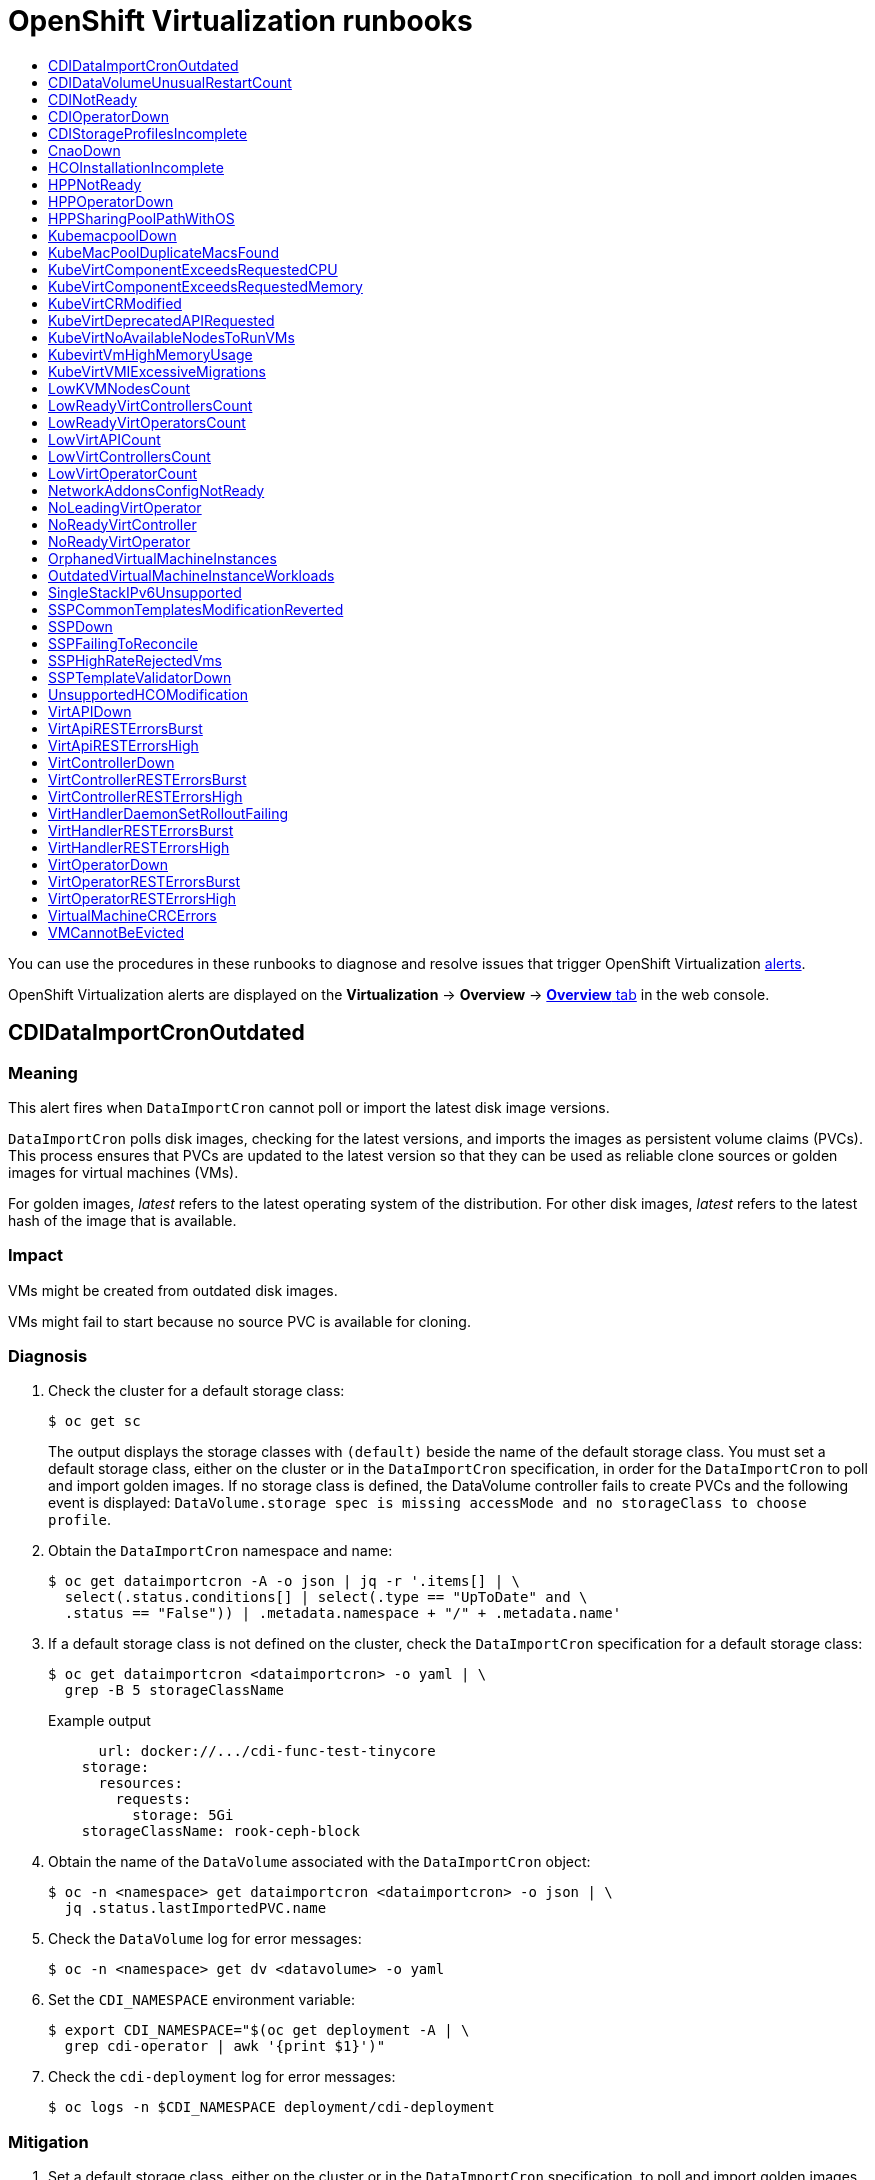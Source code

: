 :_mod-docs-content-type: ASSEMBLY
[id="virt-runbooks"]
= {VirtProductName} runbooks
// The {product-title} attribute provides the context-sensitive name of the relevant OpenShift distribution, for example, "OpenShift Container Platform" or "OKD". The {product-version} attribute provides the product version relative to the distribution, for example "4.9".
// {product-title} and {product-version} are parsed when AsciiBinder queries the _distro_map.yml file in relation to the base branch of a pull request.
// See https://github.com/openshift/openshift-docs/blob/main/contributing_to_docs/doc_guidelines.adoc#product-name-and-version for more information on this topic.
// Other common attributes are defined in the following lines:
:data-uri:
:icons:
:experimental:
:toc: macro
:toc-title:
:imagesdir: images
:prewrap!:
:op-system-first: Red Hat Enterprise Linux CoreOS (RHCOS)
:op-system: RHCOS
:op-system-lowercase: rhcos
:op-system-base: RHEL
:op-system-base-full: Red Hat Enterprise Linux (RHEL)
:op-system-version: 8.x
:tsb-name: Template Service Broker
:kebab: image:kebab.png[title="Options menu"]
:rh-openstack-first: Red Hat OpenStack Platform (RHOSP)
:rh-openstack: RHOSP
:ai-full: Assisted Installer
:ai-version: 2.3
:cluster-manager-first: Red Hat OpenShift Cluster Manager
:cluster-manager: OpenShift Cluster Manager
:cluster-manager-url: link:https://console.redhat.com/openshift[OpenShift Cluster Manager Hybrid Cloud Console]
:cluster-manager-url-pull: link:https://console.redhat.com/openshift/install/pull-secret[pull secret from the Red Hat OpenShift Cluster Manager]
:insights-advisor-url: link:https://console.redhat.com/openshift/insights/advisor/[Insights Advisor]
:hybrid-console: Red Hat Hybrid Cloud Console
:hybrid-console-second: Hybrid Cloud Console
:oadp-first: OpenShift API for Data Protection (OADP)
:oadp-full: OpenShift API for Data Protection
:oc-first: pass:quotes[OpenShift CLI (`oc`)]
:product-registry: OpenShift image registry
:rh-storage-first: Red Hat OpenShift Data Foundation
:rh-storage: OpenShift Data Foundation
:rh-rhacm-first: Red Hat Advanced Cluster Management (RHACM)
:rh-rhacm: RHACM
:rh-rhacm-version: 2.8
:sandboxed-containers-first: OpenShift sandboxed containers
:sandboxed-containers-operator: OpenShift sandboxed containers Operator
:sandboxed-containers-version: 1.3
:sandboxed-containers-version-z: 1.3.3
:sandboxed-containers-legacy-version: 1.3.2
:cert-manager-operator: cert-manager Operator for Red Hat OpenShift
:secondary-scheduler-operator-full: Secondary Scheduler Operator for Red Hat OpenShift
:secondary-scheduler-operator: Secondary Scheduler Operator
// Backup and restore
:velero-domain: velero.io
:velero-version: 1.11
:launch: image:app-launcher.png[title="Application Launcher"]
:mtc-short: MTC
:mtc-full: Migration Toolkit for Containers
:mtc-version: 1.8
:mtc-version-z: 1.8.0
// builds (Valid only in 4.11 and later)
:builds-v2title: Builds for Red Hat OpenShift
:builds-v2shortname: OpenShift Builds v2
:builds-v1shortname: OpenShift Builds v1
//gitops
:gitops-title: Red Hat OpenShift GitOps
:gitops-shortname: GitOps
:gitops-ver: 1.1
:rh-app-icon: image:red-hat-applications-menu-icon.jpg[title="Red Hat applications"]
//pipelines
:pipelines-title: Red Hat OpenShift Pipelines
:pipelines-shortname: OpenShift Pipelines
:pipelines-ver: pipelines-1.12
:pipelines-version-number: 1.12
:tekton-chains: Tekton Chains
:tekton-hub: Tekton Hub
:artifact-hub: Artifact Hub
:pac: Pipelines as Code
//odo
:odo-title: odo
//OpenShift Kubernetes Engine
:oke: OpenShift Kubernetes Engine
//OpenShift Platform Plus
:opp: OpenShift Platform Plus
//openshift virtualization (cnv)
:VirtProductName: OpenShift Virtualization
:VirtVersion: 4.14
:KubeVirtVersion: v0.59.0
:HCOVersion: 4.14.0
:CNVNamespace: openshift-cnv
:CNVOperatorDisplayName: OpenShift Virtualization Operator
:CNVSubscriptionSpecSource: redhat-operators
:CNVSubscriptionSpecName: kubevirt-hyperconverged
:delete: image:delete.png[title="Delete"]
//distributed tracing
:DTProductName: Red Hat OpenShift distributed tracing platform
:DTShortName: distributed tracing platform
:DTProductVersion: 2.9
:JaegerName: Red Hat OpenShift distributed tracing platform (Jaeger)
:JaegerShortName: distributed tracing platform (Jaeger)
:JaegerVersion: 1.47.0
:OTELName: Red Hat OpenShift distributed tracing data collection
:OTELShortName: distributed tracing data collection
:OTELOperator: Red Hat OpenShift distributed tracing data collection Operator
:OTELVersion: 0.81.0
:TempoName: Red Hat OpenShift distributed tracing platform (Tempo)
:TempoShortName: distributed tracing platform (Tempo)
:TempoOperator: Tempo Operator
:TempoVersion: 2.1.1
//logging
:logging-title: logging subsystem for Red Hat OpenShift
:logging-title-uc: Logging subsystem for Red Hat OpenShift
:logging: logging subsystem
:logging-uc: Logging subsystem
//serverless
:ServerlessProductName: OpenShift Serverless
:ServerlessProductShortName: Serverless
:ServerlessOperatorName: OpenShift Serverless Operator
:FunctionsProductName: OpenShift Serverless Functions
//service mesh v2
:product-dedicated: Red Hat OpenShift Dedicated
:product-rosa: Red Hat OpenShift Service on AWS
:SMProductName: Red Hat OpenShift Service Mesh
:SMProductShortName: Service Mesh
:SMProductVersion: 2.4.4
:MaistraVersion: 2.4
//Service Mesh v1
:SMProductVersion1x: 1.1.18.2
//Windows containers
:productwinc: Red Hat OpenShift support for Windows Containers
// Red Hat Quay Container Security Operator
:rhq-cso: Red Hat Quay Container Security Operator
// Red Hat Quay
:quay: Red Hat Quay
:sno: single-node OpenShift
:sno-caps: Single-node OpenShift
//TALO and Redfish events Operators
:cgu-operator-first: Topology Aware Lifecycle Manager (TALM)
:cgu-operator-full: Topology Aware Lifecycle Manager
:cgu-operator: TALM
:redfish-operator: Bare Metal Event Relay
//Formerly known as CodeReady Containers and CodeReady Workspaces
:openshift-local-productname: Red Hat OpenShift Local
:openshift-dev-spaces-productname: Red Hat OpenShift Dev Spaces
// Factory-precaching-cli tool
:factory-prestaging-tool: factory-precaching-cli tool
:factory-prestaging-tool-caps: Factory-precaching-cli tool
:openshift-networking: Red Hat OpenShift Networking
// TODO - this probably needs to be different for OKD
//ifdef::openshift-origin[]
//:openshift-networking: OKD Networking
//endif::[]
// logical volume manager storage
:lvms-first: Logical volume manager storage (LVM Storage)
:lvms: LVM Storage
//Operator SDK version
:osdk_ver: 1.31.0
//Operator SDK version that shipped with the previous OCP 4.x release
:osdk_ver_n1: 1.28.0
//Next-gen (OCP 4.14+) Operator Lifecycle Manager, aka "v1"
:olmv1: OLM 1.0
:olmv1-first: Operator Lifecycle Manager (OLM) 1.0
:ztp-first: GitOps Zero Touch Provisioning (ZTP)
:ztp: GitOps ZTP
:3no: three-node OpenShift
:3no-caps: Three-node OpenShift
:run-once-operator: Run Once Duration Override Operator
// Web terminal
:web-terminal-op: Web Terminal Operator
:devworkspace-op: DevWorkspace Operator
:secrets-store-driver: Secrets Store CSI driver
:secrets-store-operator: Secrets Store CSI Driver Operator
//AWS STS
:sts-first: Security Token Service (STS)
:sts-full: Security Token Service
:sts-short: STS
//Cloud provider names
//AWS
:aws-first: Amazon Web Services (AWS)
:aws-full: Amazon Web Services
:aws-short: AWS
//GCP
:gcp-first: Google Cloud Platform (GCP)
:gcp-full: Google Cloud Platform
:gcp-short: GCP
//alibaba cloud
:alibaba: Alibaba Cloud
// IBM Cloud VPC
:ibmcloudVPCProductName: IBM Cloud VPC
:ibmcloudVPCRegProductName: IBM(R) Cloud VPC
// IBM Cloud
:ibm-cloud-bm: IBM Cloud Bare Metal (Classic)
:ibm-cloud-bm-reg: IBM Cloud(R) Bare Metal (Classic)
// IBM Power
:ibmpowerProductName: IBM Power
:ibmpowerRegProductName: IBM(R) Power
// IBM zSystems
:ibmzProductName: IBM Z
:ibmzRegProductName: IBM(R) Z
:linuxoneProductName: IBM(R) LinuxONE
//Azure
:azure-full: Microsoft Azure
:azure-short: Azure
//vSphere
:vmw-full: VMware vSphere
:vmw-short: vSphere
//Oracle
:oci-first: Oracle(R) Cloud Infrastructure
:oci: OCI
:ocvs-first: Oracle(R) Cloud VMware Solution (OCVS)
:ocvs: OCVS
:context: virt-runbooks

toc::[]

You can use the procedures in these runbooks to diagnose and resolve issues that trigger {VirtProductName} xref:../../monitoring/managing-alerts.adoc#managing-alerts[alerts].

{VirtProductName} alerts are displayed on the *Virtualization* -> *Overview* -> xref:../../virt/getting_started/virt-web-console-overview.adoc#overview-overview_virt-web-console-overview[*Overview* tab] in the web console.

:leveloffset: +1

// Do not edit this module. It is generated with a script.
// Do not reuse this module. The anchor IDs do not contain a context statement.
// Module included in the following assemblies:
//
// * virt/monitoring/virt-runbooks.adoc

:_mod-docs-content-type: REFERENCE
[id="virt-runbook-CDIDataImportCronOutdated"]
= CDIDataImportCronOutdated

[discrete]
[id="meaning-cdidataimportcronoutdated"]
== Meaning

This alert fires when `DataImportCron` cannot poll or import the latest disk
image versions.

`DataImportCron` polls disk images, checking for the latest versions, and
imports the images as persistent volume claims (PVCs). This process ensures
that PVCs are updated to the latest version so that they can be used as
reliable clone sources or golden images for virtual machines (VMs).

For golden images, _latest_ refers to the latest operating system of the
distribution. For other disk images, _latest_ refers to the latest hash of the
image that is available.

[discrete]
[id="impact-cdidataimportcronoutdated"]
== Impact

VMs might be created from outdated disk images.

VMs might fail to start because no source PVC is available for cloning.

[discrete]
[id="diagnosis-cdidataimportcronoutdated"]
== Diagnosis

. Check the cluster for a default storage class:
+
[source,terminal]
----
$ oc get sc
----
+
The output displays the storage classes with `(default)` beside the name
of the default storage class. You must set a default storage class, either on
the cluster or in the `DataImportCron` specification, in order for the
`DataImportCron` to poll and import golden images. If no storage class is
defined, the DataVolume controller fails to create PVCs and the following
event is displayed: `DataVolume.storage spec is missing accessMode and no
storageClass to choose profile`.

. Obtain the `DataImportCron` namespace and name:
+
[source,terminal]
----
$ oc get dataimportcron -A -o json | jq -r '.items[] | \
  select(.status.conditions[] | select(.type == "UpToDate" and \
  .status == "False")) | .metadata.namespace + "/" + .metadata.name'
----

. If a default storage class is not defined on the cluster, check the
`DataImportCron` specification for a default storage class:
+
[source,terminal]
----
$ oc get dataimportcron <dataimportcron> -o yaml | \
  grep -B 5 storageClassName
----
+
.Example output
+
[source,yaml]
----
      url: docker://.../cdi-func-test-tinycore
    storage:
      resources:
        requests:
          storage: 5Gi
    storageClassName: rook-ceph-block
----

. Obtain the name of the `DataVolume` associated with the `DataImportCron`
object:
+
[source,terminal]
----
$ oc -n <namespace> get dataimportcron <dataimportcron> -o json | \
  jq .status.lastImportedPVC.name
----

. Check the `DataVolume` log for error messages:
+
[source,terminal]
----
$ oc -n <namespace> get dv <datavolume> -o yaml
----

. Set the `CDI_NAMESPACE` environment variable:
+
[source,terminal]
----
$ export CDI_NAMESPACE="$(oc get deployment -A | \
  grep cdi-operator | awk '{print $1}')"
----

. Check the `cdi-deployment` log for error messages:
+
[source,terminal]
----
$ oc logs -n $CDI_NAMESPACE deployment/cdi-deployment
----

[discrete]
[id="mitigation-cdidataimportcronoutdated"]
== Mitigation

. Set a default storage class, either on the cluster or in the `DataImportCron`
specification, to poll and import golden images. The updated Containerized Data
Importer (CDI) will resolve the issue within a few seconds.
. If the issue does not resolve itself, delete the data volumes associated
with the affected `DataImportCron` objects. The CDI will recreate the data
volumes with the default storage class.
. If your cluster is installed in a restricted network environment, disable
the `enableCommonBootImageImport` feature gate in order to opt out of automatic
updates:
+
[source,terminal]
----
$ oc patch hco kubevirt-hyperconverged -n $CDI_NAMESPACE --type json \
  -p '[{"op": "replace", "path": \
  "/spec/featureGates/enableCommonBootImageImport", "value": false}]'
----

If you cannot resolve the issue, log in to the
link:https://access.redhat.com[Customer Portal] and open a support case, attaching
the artifacts gathered during the diagnosis procedure.

:leveloffset!:

:leveloffset: +1

// Do not edit this module. It is generated with a script.
// Do not reuse this module. The anchor IDs do not contain a context statement.
// Module included in the following assemblies:
//
// * virt/monitoring/virt-runbooks.adoc

:_mod-docs-content-type: REFERENCE
[id="virt-runbook-CDIDataVolumeUnusualRestartCount"]
= CDIDataVolumeUnusualRestartCount

[discrete]
[id="meaning-cdidatavolumeunusualrestartcount"]
== Meaning

This alert fires when a `DataVolume` object restarts more than three times.

[discrete]
[id="impact-cdidatavolumeunusualrestartcount"]
== Impact

Data volumes are responsible for importing and creating a virtual machine disk
on a persistent volume claim. If a data volume restarts more than three times,
these operations are unlikely to succeed. You must diagnose and resolve the issue.

[discrete]
[id="diagnosis-cdidatavolumeunusualrestartcount"]
== Diagnosis

. Find Containerized Data Importer (CDI) pods with more than three restarts:
+
[source,terminal]
----
$ oc get pods --all-namespaces -l app=containerized-data-importer \
  -o=jsonpath='{range .items[?(@.status.containerStatuses[0].restartCount>3)]}{.metadata.name}{"/"}{.metadata.namespace}{"\n"}'
----

. Obtain the details of the pods:
+
[source,terminal]
----
$ oc -n <namespace> describe pods <pod>
----

. Check the pod logs for error messages:
+
[source,terminal]
----
$ oc -n <namespace> logs <pod>
----

[discrete]
[id="mitigation-cdidatavolumeunusualrestartcount"]
== Mitigation

Delete the data volume, resolve the issue, and create a new data volume.

If you cannot resolve the issue, log in to the
link:https://access.redhat.com[Customer Portal] and open a support case,
attaching the artifacts gathered during the Diagnosis procedure.

:leveloffset!:

:leveloffset: +1

// Do not edit this module. It is generated with a script.
// Do not reuse this module. The anchor IDs do not contain a context statement.
// Module included in the following assemblies:
//
// * virt/monitoring/virt-runbooks.adoc

:_mod-docs-content-type: REFERENCE
[id="virt-runbook-CDINotReady"]
= CDINotReady

[discrete]
[id="meaning-cdinotready"]
== Meaning

This alert fires when the Containerized Data Importer (CDI) is in
a degraded state:

* Not progressing
* Not available to use

[discrete]
[id="impact-cdinotready"]
== Impact

CDI is not usable, so users cannot build virtual machine disks on
persistent volume claims (PVCs) using CDI's data volumes.
CDI components are not ready and they stopped progressing towards
a ready state.

[discrete]
[id="diagnosis-cdinotready"]
== Diagnosis

. Set the `CDI_NAMESPACE` environment variable:
+
[source,terminal]
----
$ export CDI_NAMESPACE="$(oc get deployment -A | \
  grep cdi-operator | awk '{print $1}')"
----

. Check the CDI deployment for components that are not ready:
+
[source,terminal]
----
$ oc -n $CDI_NAMESPACE get deploy -l cdi.kubevirt.io
----

. Check the details of the failing pod:
+
[source,terminal]
----
$ oc -n $CDI_NAMESPACE describe pods <pod>
----

. Check the logs of the failing pod:
+
[source,terminal]
----
$ oc -n $CDI_NAMESPACE logs <pod>
----

[discrete]
[id="mitigation-cdinotready"]
== Mitigation

Try to identify the root cause and resolve the issue.

If you cannot resolve the issue, log in to the
link:https://access.redhat.com[Customer Portal] and open a support case,
attaching the artifacts gathered during the diagnosis procedure.

:leveloffset!:

:leveloffset: +1

// Do not edit this module. It is generated with a script.
// Do not reuse this module. The anchor IDs do not contain a context statement.
// Module included in the following assemblies:
//
// * virt/monitoring/virt-runbooks.adoc

:_mod-docs-content-type: REFERENCE
[id="virt-runbook-CDIOperatorDown"]
= CDIOperatorDown

[discrete]
[id="meaning-cdioperatordown"]
== Meaning

This alert fires when the Containerized Data Importer (CDI) Operator is down.
The CDI Operator deploys and manages the CDI infrastructure components, such
as data volume and persistent volume claim (PVC) controllers. These controllers
help users build virtual machine disks on PVCs.

[discrete]
[id="impact-cdioperatordown"]
== Impact

The CDI components might fail to deploy or to stay in a required state. The
CDI installation might not function correctly.

[discrete]
[id="diagnosis-cdioperatordown"]
== Diagnosis

. Set the `CDI_NAMESPACE` environment variable:
+
[source,terminal]
----
$ export CDI_NAMESPACE="$(oc get deployment -A | grep cdi-operator | \
  awk '{print $1}')"
----

. Check whether the `cdi-operator` pod is currently running:
+
[source,terminal]
----
$ oc -n $CDI_NAMESPACE get pods -l name=cdi-operator
----

. Obtain the details of the `cdi-operator` pod:
+
[source,terminal]
----
$ oc -n $CDI_NAMESPACE describe pods -l name=cdi-operator
----

. Check the log of the `cdi-operator` pod for errors:
+
[source,terminal]
----
$ oc -n $CDI_NAMESPACE logs -l name=cdi-operator
----

[discrete]
[id="mitigation-cdioperatordown"]
== Mitigation

If you cannot resolve the issue, log in to the
link:https://access.redhat.com[Customer Portal] and open a support case,
attaching the artifacts gathered during the diagnosis procedure.

:leveloffset!:

:leveloffset: +1

// Do not edit this module. It is generated with a script.
// Do not reuse this module. The anchor IDs do not contain a context statement.
// Module included in the following assemblies:
//
// * virt/monitoring/virt-runbooks.adoc

:_mod-docs-content-type: REFERENCE
[id="virt-runbook-CDIStorageProfilesIncomplete"]
= CDIStorageProfilesIncomplete

[discrete]
[id="meaning-cdistorageprofilesincomplete"]
== Meaning

This alert fires when a Containerized Data Importer (CDI) storage profile is
incomplete.

If a storage profile is incomplete, the CDI cannot infer persistent volume claim
(PVC) fields, such as `volumeMode` and  `accessModes`, which are required to
create a virtual machine (VM) disk.

[discrete]
[id="impact-cdistorageprofilesincomplete"]
== Impact

The CDI cannot create a VM disk on the PVC.

[discrete]
[id="diagnosis-cdistorageprofilesincomplete"]
== Diagnosis

* Identify the incomplete storage profile:
+
[source,terminal]
----
$ oc get storageprofile <storage_class>
----

[discrete]
[id="mitigation-cdistorageprofilesincomplete"]
== Mitigation

* Add the missing storage profile information as in the following
example:
+
[source,terminal]
----
$ oc patch storageprofile local --type=merge -p '{"spec": \
  {"claimPropertySets": [{"accessModes": ["ReadWriteOnce"], \
  "volumeMode": "Filesystem"}]}}'
----

If you cannot resolve the issue, log in to the
link:https://access.redhat.com[Customer Portal] and open a support case,
attaching the artifacts gathered during the diagnosis procedure.

:leveloffset!:

:leveloffset: +1

// Do not edit this module. It is generated with a script.
// Do not reuse this module. The anchor IDs do not contain a context statement.
// Module included in the following assemblies:
//
// * virt/monitoring/virt-runbooks.adoc

:_mod-docs-content-type: REFERENCE
[id="virt-runbook-CnaoDown"]
= CnaoDown

[discrete]
[id="meaning-cnaodown"]
== Meaning

This alert fires when the Cluster Network Addons Operator (CNAO) is down.
The CNAO deploys additional networking components on top of the cluster.

[discrete]
[id="impact-cnaodown"]
== Impact

If the CNAO is not running, the cluster cannot reconcile changes to virtual
machine components. As a result, the changes might fail to take effect.

[discrete]
[id="diagnosis-cnaodown"]
== Diagnosis

. Set the `NAMESPACE` environment variable:
+
[source,terminal]
----
$ export NAMESPACE="$(oc get deployment -A | \
  grep cluster-network-addons-operator | awk '{print $1}')"
----

. Check the status of the `cluster-network-addons-operator` pod:
+
[source,terminal]
----
$ oc -n $NAMESPACE get pods -l name=cluster-network-addons-operator
----

. Check the `cluster-network-addons-operator` logs for error messages:
+
[source,terminal]
----
$ oc -n $NAMESPACE logs -l name=cluster-network-addons-operator
----

. Obtain the details of the `cluster-network-addons-operator` pods:
+
[source,terminal]
----
$ oc -n $NAMESPACE describe pods -l name=cluster-network-addons-operator
----

[discrete]
[id="mitigation-cnaodown"]
== Mitigation

If you cannot resolve the issue, log in to the
link:https://access.redhat.com[Customer Portal] and open a support case,
attaching the artifacts gathered during the diagnosis procedure.

:leveloffset!:

:leveloffset: +1

// Do not edit this module. It is generated with a script.
// Do not reuse this module. The anchor IDs do not contain a context statement.
// Module included in the following assemblies:
//
// * virt/monitoring/virt-runbooks.adoc

:_mod-docs-content-type: REFERENCE
[id="virt-runbook-HCOInstallationIncomplete"]
= HCOInstallationIncomplete

[discrete]
[id="meaning-hcoinstallationincomplete"]
== Meaning

This alert fires when the HyperConverged Cluster Operator (HCO) runs for
more than an hour without a `HyperConverged` custom resource (CR).

This alert has the following causes:

* During the installation process, you installed the HCO but you did not
create the `HyperConverged` CR.
* During the uninstall process, you removed the `HyperConverged` CR before
uninstalling the HCO and the HCO is still running.

[discrete]
[id="mitigation-hcoinstallationincomplete"]
== Mitigation

The mitigation depends on whether you are installing or uninstalling
the HCO:

* Complete the installation by creating a `HyperConverged` CR with its
default values:
+
[source,terminal]
----
$ cat <<EOF | oc apply -f -
apiVersion: operators.coreos.com/v1
kind: OperatorGroup
metadata:
  name: hco-operatorgroup
  namespace: kubevirt-hyperconverged
spec: {}
EOF
----

* Uninstall the HCO. If the uninstall process continues to run, you must
resolve that issue in order to cancel the alert.

:leveloffset!:

:leveloffset: +1

// Do not edit this module. It is generated with a script.
// Do not reuse this module. The anchor IDs do not contain a context statement.
// Module included in the following assemblies:
//
// * virt/monitoring/virt-runbooks.adoc

:_mod-docs-content-type: REFERENCE
[id="virt-runbook-HPPNotReady"]
= HPPNotReady

[discrete]
[id="meaning-hppnotready"]
== Meaning

This alert fires when a hostpath provisioner (HPP) installation is in a
degraded state.

The HPP dynamically provisions hostpath volumes to provide storage for
persistent volume claims (PVCs).

[discrete]
[id="impact-hppnotready"]
== Impact

HPP is not usable. Its components are not ready and they are not progressing
towards a ready state.

[discrete]
[id="diagnosis-hppnotready"]
== Diagnosis

. Set the `HPP_NAMESPACE` environment variable:
+
[source,terminal]
----
$ export HPP_NAMESPACE="$(oc get deployment -A | \
  grep hostpath-provisioner-operator | awk '{print $1}')"
----

. Check for HPP components that are currently not ready:
+
[source,terminal]
----
$ oc -n $HPP_NAMESPACE get all -l k8s-app=hostpath-provisioner
----

. Obtain the details of the failing pod:
+
[source,terminal]
----
$ oc -n $HPP_NAMESPACE describe pods <pod>
----

. Check the logs of the failing pod:
+
[source,terminal]
----
$ oc -n $HPP_NAMESPACE logs <pod>
----

[discrete]
[id="mitigation-hppnotready"]
== Mitigation

Based on the information obtained during the diagnosis procedure, try to
identify the root cause and resolve the issue.

If you cannot resolve the issue, log in to the
link:https://access.redhat.com[Customer Portal] and open a support case,
attaching the artifacts gathered during the diagnosis procedure.

:leveloffset!:

:leveloffset: +1

// Do not edit this module. It is generated with a script.
// Do not reuse this module. The anchor IDs do not contain a context statement.
// Module included in the following assemblies:
//
// * virt/monitoring/virt-runbooks.adoc

:_mod-docs-content-type: REFERENCE
[id="virt-runbook-HPPOperatorDown"]
= HPPOperatorDown

[discrete]
[id="meaning-hppoperatordown"]
== Meaning

This alert fires when the hostpath provisioner (HPP) Operator is down.

The HPP Operator deploys and manages the HPP infrastructure components, such
as the daemon set that provisions hostpath volumes.

[discrete]
[id="impact-hppoperatordown"]
== Impact

The HPP components might fail to deploy or to remain in the required state.
As a result, the HPP installation might not work correctly in the cluster.

[discrete]
[id="diagnosis-hppoperatordown"]
== Diagnosis

. Configure the `HPP_NAMESPACE` environment variable:
+
[source,terminal]
----
$ HPP_NAMESPACE="$(oc get deployment -A | grep \
  hostpath-provisioner-operator | awk '{print $1}')"
----

. Check whether the `hostpath-provisioner-operator` pod is currently running:
+
[source,terminal]
----
$ oc -n $HPP_NAMESPACE get pods -l name=hostpath-provisioner-operator
----

. Obtain the details of the `hostpath-provisioner-operator` pod:
+
[source,terminal]
----
$ oc -n $HPP_NAMESPACE describe pods -l name=hostpath-provisioner-operator
----

. Check the log of the `hostpath-provisioner-operator` pod for errors:
+
[source,terminal]
----
$ oc -n $HPP_NAMESPACE logs -l name=hostpath-provisioner-operator
----

[discrete]
[id="mitigation-hppoperatordown"]
== Mitigation

Based on the information obtained during the diagnosis procedure, try to
identify the root cause and resolve the issue.

If you cannot resolve the issue, log in to the
link:https://access.redhat.com[Customer Portal] and open a support case,
attaching the artifacts gathered during the diagnosis procedure.

:leveloffset!:

:leveloffset: +1

// Do not edit this module. It is generated with a script.
// Do not reuse this module. The anchor IDs do not contain a context statement.
// Module included in the following assemblies:
//
// * virt/monitoring/virt-runbooks.adoc

:_mod-docs-content-type: REFERENCE
[id="virt-runbook-HPPSharingPoolPathWithOS"]
= HPPSharingPoolPathWithOS

[discrete]
[id="meaning-hppsharingpoolpathwithos"]
== Meaning

This alert fires when the hostpath provisioner (HPP) shares a file
system with other critical components, such as `kubelet` or the operating
system (OS).

HPP dynamically provisions hostpath volumes to provide storage for
persistent volume claims (PVCs).

[discrete]
[id="impact-hppsharingpoolpathwithos"]
== Impact

A shared hostpath pool puts pressure on the node's disks. The node
might have degraded performance and stability.

[discrete]
[id="diagnosis-hppsharingpoolpathwithos"]
== Diagnosis

. Configure the `HPP_NAMESPACE` environment variable:
+
[source,terminal]
----
$ export HPP_NAMESPACE="$(oc get deployment -A | \
  grep hostpath-provisioner-operator | awk '{print $1}')"
----

. Obtain the status of the `hostpath-provisioner-csi` daemon set
pods:
+
[source,terminal]
----
$ oc -n $HPP_NAMESPACE get pods | grep hostpath-provisioner-csi
----

. Check the `hostpath-provisioner-csi` logs to identify the shared
pool and path:
+
[source,terminal]
----
$ oc -n $HPP_NAMESPACE logs <csi_daemonset> -c hostpath-provisioner
----
+
.Example output
+
[source,text]
----
I0208 15:21:03.769731       1 utils.go:221] pool (<legacy, csi-data-dir>/csi),
shares path with OS which can lead to node disk pressure
----

[discrete]
[id="mitigation-hppsharingpoolpathwithos"]
== Mitigation

Using the data obtained in the Diagnosis section, try to prevent the
pool path from being shared with the OS. The specific steps vary based
on the node and other circumstances.

If you cannot resolve the issue, log in to the
link:https://access.redhat.com[Customer Portal] and open a support case,
attaching the artifacts gathered during the diagnosis procedure.

:leveloffset!:

:leveloffset: +1

// Do not edit this module. It is generated with a script.
// Do not reuse this module. The anchor IDs do not contain a context statement.
// Module included in the following assemblies:
//
// * virt/monitoring/virt-runbooks.adoc

:_mod-docs-content-type: REFERENCE
[id="virt-runbook-KubemacpoolDown"]
= KubemacpoolDown

[discrete]
[id="meaning-kubemacpooldown"]
== Meaning

`KubeMacPool` is down. `KubeMacPool` is responsible for allocating MAC
addresses and preventing MAC address conflicts.

[discrete]
[id="impact-kubemacpooldown"]
== Impact

If `KubeMacPool` is down, `VirtualMachine` objects cannot be created.

[discrete]
[id="diagnosis-kubemacpooldown"]
== Diagnosis

. Set the `KMP_NAMESPACE` environment variable:
+
[source,terminal]
----
$ export KMP_NAMESPACE="$(oc get pod -A --no-headers -l \
  control-plane=mac-controller-manager | awk '{print $1}')"
----

. Set the `KMP_NAME` environment variable:
+
[source,terminal]
----
$ export KMP_NAME="$(oc get pod -A --no-headers -l \
  control-plane=mac-controller-manager | awk '{print $2}')"
----

. Obtain the `KubeMacPool-manager` pod details:
+
[source,terminal]
----
$ oc describe pod -n $KMP_NAMESPACE $KMP_NAME
----

. Check the `KubeMacPool-manager` logs for error messages:
+
[source,terminal]
----
$ oc logs -n $KMP_NAMESPACE $KMP_NAME
----

[discrete]
[id="mitigation-kubemacpooldown"]
== Mitigation

If you cannot resolve the issue, log in to the
link:https://access.redhat.com[Customer Portal] and open a support case,
attaching the artifacts gathered during the diagnosis procedure.

:leveloffset!:

:leveloffset: +1

// Do not edit this module. It is generated with a script.
// Do not reuse this module. The anchor IDs do not contain a context statement.
// Module included in the following assemblies:
//
// * virt/monitoring/virt-runbooks.adoc

:_mod-docs-content-type: REFERENCE
[id="virt-runbook-KubeMacPoolDuplicateMacsFound"]
= KubeMacPoolDuplicateMacsFound

[discrete]
[id="meaning-kubemacpoolduplicatemacsfound"]
== Meaning

This alert fires when `KubeMacPool` detects duplicate MAC addresses.

`KubeMacPool` is responsible for allocating MAC addresses and preventing MAC
address conflicts. When `KubeMacPool` starts, it scans the cluster for the MAC
addresses of virtual machines (VMs) in managed namespaces.

[discrete]
[id="impact-kubemacpoolduplicatemacsfound"]
== Impact

Duplicate MAC addresses on the same LAN might cause network issues.

[discrete]
[id="diagnosis-kubemacpoolduplicatemacsfound"]
== Diagnosis

. Obtain the namespace and the name of the `kubemacpool-mac-controller` pod:
+
[source,terminal]
----
$ oc get pod -A -l control-plane=mac-controller-manager --no-headers \
  -o custom-columns=":metadata.namespace,:metadata.name"
----

. Obtain the duplicate MAC addresses from the `kubemacpool-mac-controller`
logs:
+
[source,terminal]
----
$ oc logs -n <namespace> <kubemacpool_mac_controller> | \
  grep "already allocated"
----
+
.Example output
+
[source,text]
----
mac address 02:00:ff:ff:ff:ff already allocated to
vm/kubemacpool-test/testvm, br1,
conflict with: vm/kubemacpool-test/testvm2, br1
----

[discrete]
[id="mitigation-kubemacpoolduplicatemacsfound"]
== Mitigation

. Update the VMs to remove the duplicate MAC addresses.
. Restart the `kubemacpool-mac-controller` pod:
+
[source,terminal]
----
$ oc delete pod -n <namespace> <kubemacpool_mac_controller>
----

:leveloffset!:

:leveloffset: +1

// Do not edit this module. It is generated with a script.
// Do not reuse this module. The anchor IDs do not contain a context statement.
// Module included in the following assemblies:
//
// * virt/monitoring/virt-runbooks.adoc

:_mod-docs-content-type: REFERENCE
[id="virt-runbook-kubevirtcomponentexceedsrequestedcpu_{context}"]
= KubeVirtComponentExceedsRequestedCPU

[discrete]
[id="meaning-kubevirtcomponentexceedsrequestedcpu"]
== Meaning

This alert fires when a component's CPU usage exceeds the requested limit.

[discrete]
[id="impact-kubevirtcomponentexceedsrequestedcpu"]
== Impact

Usage of CPU resources is not optimal and the node might be overloaded.

[discrete]
[id="diagnosis-kubevirtcomponentexceedsrequestedcpu"]
== Diagnosis

. Set the `NAMESPACE` environment variable:
+
[source,terminal]
----
$ export NAMESPACE="$(oc get kubevirt -A \
  -o custom-columns="":.metadata.namespace)"
----

. Check the component's CPU request limit:
+
[source,terminal]
----
$ oc -n $NAMESPACE get deployment <component> -o yaml | grep requests: -A 2
----

. Check the actual CPU usage by using a PromQL query:
+
[source,text]
----
node_namespace_pod_container:container_cpu_usage_seconds_total:sum_rate
{namespace="$NAMESPACE",container="<component>"}
----

See the
link:https://prometheus.io/docs/prometheus/latest/querying/basics/[Prometheus documentation]
for more information.

[discrete]
[id="mitigation-kubevirtcomponentexceedsrequestedcpu"]
== Mitigation

Update the CPU request limit in the `HCO` custom resource.

:leveloffset!:

:leveloffset: +1

// Do not edit this module. It is generated with a script.
// Do not reuse this module. The anchor IDs do not contain a context statement.
// Module included in the following assemblies:
//
// * virt/monitoring/virt-runbooks.adoc

:_mod-docs-content-type: REFERENCE
[id="virt-runbook-KubeVirtComponentExceedsRequestedMemory"]
= KubeVirtComponentExceedsRequestedMemory

[discrete]
[id="meaning-kubevirtcomponentexceedsrequestedmemory"]
== Meaning

This alert fires when a component's memory usage exceeds the requested limit.

[discrete]
[id="impact-kubevirtcomponentexceedsrequestedmemory"]
== Impact

Usage of memory resources is not optimal and the node might be overloaded.

[discrete]
[id="diagnosis-kubevirtcomponentexceedsrequestedmemory"]
== Diagnosis

. Set the `NAMESPACE` environment variable:
+
[source,terminal]
----
$ export NAMESPACE="$(oc get kubevirt -A \
  -o custom-columns="":.metadata.namespace)"
----

. Check the component's memory request limit:
+
[source,terminal]
----
$ oc -n $NAMESPACE get deployment <component> -o yaml | \
  grep requests: -A 2
----

. Check the actual memory usage by using a PromQL query:
+
[source,text]
----
container_memory_usage_bytes{namespace="$NAMESPACE",container="<component>"}
----

See the
link:https://prometheus.io/docs/prometheus/latest/querying/basics/[Prometheus documentation]
for more information.

[discrete]
[id="mitigation-kubevirtcomponentexceedsrequestedmemory"]
== Mitigation

Update the memory request limit in the `HCO` custom resource.

:leveloffset!:

:leveloffset: +1

// Do not edit this module. It is generated with a script.
// Do not reuse this module. The anchor IDs do not contain a context statement.
// Module included in the following assemblies:
//
// * virt/monitoring/virt-runbooks.adoc

:_mod-docs-content-type: REFERENCE
[id="virt-runbook-KubeVirtCRModified"]
= KubeVirtCRModified

[discrete]
[id="meaning-kubevirtcrmodified"]
== Meaning

This alert fires when an operand of the HyperConverged Cluster Operator (HCO)
is changed by someone or something other than HCO.

HCO configures {VirtProductName} and its supporting operators in an
opinionated way and overwrites its operands when there is an unexpected change
to them. Users must not modify the operands directly. The `HyperConverged`
custom resource is the source of truth for the configuration.

[discrete]
[id="impact-kubevirtcrmodified"]
== Impact

Changing the operands manually causes the cluster configuration to fluctuate
and might lead to instability.

[discrete]
[id="diagnosis-kubevirtcrmodified"]
== Diagnosis

* Check the `component_name` value in the alert details to determine the operand
kind (`kubevirt`) and the operand name (`kubevirt-kubevirt-hyperconverged`)
that are being changed:
+
[source,text]
----
Labels
  alertname=KubevirtHyperconvergedClusterOperatorCRModification
  component_name=kubevirt/kubevirt-kubevirt-hyperconverged
  severity=warning
----

[discrete]
[id="mitigation-kubevirtcrmodified"]
== Mitigation

Do not change the HCO operands directly. Use `HyperConverged` objects to configure
the cluster.

The alert resolves itself after 10 minutes if the operands are not changed manually.

:leveloffset!:

:leveloffset: +1

// Do not edit this module. It is generated with a script.
// Do not reuse this module. The anchor IDs do not contain a context statement.
// Module included in the following assemblies:
//
// * virt/monitoring/virt-runbooks.adoc

:_mod-docs-content-type: REFERENCE
[id="virt-runbook-KubeVirtDeprecatedAPIRequested"]
= KubeVirtDeprecatedAPIRequested

[discrete]
[id="meaning-kubevirtdeprecatedapirequested"]
== Meaning

This alert fires when a deprecated `KubeVirt` API is used.

[discrete]
[id="impact-kubevirtdeprecatedapirequested"]
== Impact

Using a deprecated API is not recommended because the request will
fail when the API is removed in a future release.

[discrete]
[id="diagnosis-kubevirtdeprecatedapirequested"]
== Diagnosis

* Check the *Description* and *Summary* sections of the alert to identify the
deprecated API as in the following example:
+
*Description*
+
`Detected requests to the deprecated virtualmachines.kubevirt.io/v1alpha3 API.`
+
*Summary*
+
`2 requests were detected in the last 10 minutes.`

[discrete]
[id="mitigation-kubevirtdeprecatedapirequested"]
== Mitigation

Use fully supported APIs. The alert resolves itself after 10 minutes if the deprecated
API is not used.

:leveloffset!:

:leveloffset: +1

// Do not edit this module. It is generated with a script.
// Do not reuse this module. The anchor IDs do not contain a context statement.
// Module included in the following assemblies:
//
// * virt/monitoring/virt-runbooks.adoc

:_mod-docs-content-type: REFERENCE
[id="virt-runbook-KubeVirtNoAvailableNodesToRunVMs"]
= KubeVirtNoAvailableNodesToRunVMs

[discrete]
[id="meaning-kubevirtnoavailablenodestorunvms"]
== Meaning

This alert fires when the node CPUs in the cluster do not support virtualization
or the virtualization extensions are not enabled.

[discrete]
[id="impact-kubevirtnoavailablenodestorunvms"]
== Impact

The nodes must support virtualization and the virtualization features must be
enabled in the BIOS to run virtual machines (VMs).

[discrete]
[id="diagnosis-kubevirtnoavailablenodestorunvms"]
== Diagnosis

* Check the nodes for hardware virtualization support:
+
[source,terminal]
----
$ oc get nodes -o json|jq '.items[]|{"name": .metadata.name, "kvm": .status.allocatable["devices.kubevirt.io/kvm"]}'
----
+
.Example output
+
[source,text]
----
{
  "name": "shift-vwpsz-master-0",
  "kvm": null
}
{
  "name": "shift-vwpsz-master-1",
  "kvm": null
}
{
  "name": "shift-vwpsz-master-2",
  "kvm": null
}
{
  "name": "shift-vwpsz-worker-8bxkp",
  "kvm": "1k"
}
{
  "name": "shift-vwpsz-worker-ctgmc",
  "kvm": "1k"
}
{
  "name": "shift-vwpsz-worker-gl5zl",
  "kvm": "1k"
}
----
+
Nodes with `"kvm": null` or `"kvm": 0` do not support virtualization extensions.
+
Nodes with `"kvm": "1k"` do support virtualization extensions.

[discrete]
[id="mitigation-kubevirtnoavailablenodestorunvms"]
== Mitigation

Ensure that hardware and CPU virtualization extensions are enabled on all nodes
and that the nodes are correctly labeled.

See link:https://access.redhat.com/solutions/5106121[{VirtProductName} reports no nodes are available, cannot start VMs]
for details.

If you cannot resolve the issue, log in to the
link:https://access.redhat.com[Customer Portal] and open a support case.

:leveloffset!:

:leveloffset: +1

// Do not edit this module. It is generated with a script.
// Do not reuse this module. The anchor IDs do not contain a context statement.
// Module included in the following assemblies:
//
// * virt/monitoring/virt-runbooks.adoc

:_mod-docs-content-type: REFERENCE
[id="virt-runbook-KubevirtVmHighMemoryUsage"]
= KubevirtVmHighMemoryUsage

[discrete]
[id="meaning-kubevirtvmhighmemoryusage"]
== Meaning

This alert fires when a container hosting a virtual machine (VM) has less
than 20 MB free memory.

[discrete]
[id="impact-kubevirtvmhighmemoryusage"]
== Impact

The virtual machine running inside the container is terminated by the runtime
if the container's memory limit is exceeded.

[discrete]
[id="diagnosis-kubevirtvmhighmemoryusage"]
== Diagnosis

. Obtain the `virt-launcher` pod details:
+
[source,terminal]
----
$ oc get pod <virt-launcher> -o yaml
----

. Identify `compute` container processes with high memory usage in the
`virt-launcher` pod:
+
[source,terminal]
----
$ oc exec -it <virt-launcher> -c compute -- top
----

[discrete]
[id="mitigation-kubevirtvmhighmemoryusage"]
== Mitigation

* Increase the memory limit in the `VirtualMachine` specification as in
the following example:
+
[source,yaml]
----
spec:
  running: false
  template:
    metadata:
      labels:
        kubevirt.io/vm: vm-name
    spec:
      domain:
        resources:
          limits:
            memory: 200Mi
          requests:
            memory: 128Mi
----

:leveloffset!:

:leveloffset: +1

// Do not edit this module. It is generated with a script.
// Do not reuse this module. The anchor IDs do not contain a context statement.
// Module included in the following assemblies:
//
// * virt/monitoring/virt-runbooks.adoc

:_mod-docs-content-type: REFERENCE
[id="virt-runbook-KubeVirtVMIExcessiveMigrations"]
= KubeVirtVMIExcessiveMigrations

[discrete]
[id="meaning-kubevirtvmiexcessivemigrations"]
== Meaning

This alert fires when a virtual machine instance (VMI) live migrates more than
12 times over a period of 24 hours.

This migration rate is abnormally high, even during an upgrade. This alert might
indicate a problem in the cluster infrastructure, such as network disruptions
or insufficient resources.

[discrete]
[id="impact-kubevirtvmiexcessivemigrations"]
== Impact

A virtual machine (VM) that migrates too frequently might experience degraded
performance because memory page faults occur during the transition.

[discrete]
[id="diagnosis-kubevirtvmiexcessivemigrations"]
== Diagnosis

. Verify that the worker node has sufficient resources:
+
[source,terminal]
----
$ oc get nodes -l node-role.kubernetes.io/worker= -o json | \
  jq .items[].status.allocatable
----
+
.Example output
+
[source,json]
----
{
  "cpu": "3500m",
  "devices.kubevirt.io/kvm": "1k",
  "devices.kubevirt.io/sev": "0",
  "devices.kubevirt.io/tun": "1k",
  "devices.kubevirt.io/vhost-net": "1k",
  "ephemeral-storage": "38161122446",
  "hugepages-1Gi": "0",
  "hugepages-2Mi": "0",
  "memory": "7000128Ki",
  "pods": "250"
}
----

. Check the status of the worker node:
+
[source,terminal]
----
$ oc get nodes -l node-role.kubernetes.io/worker= -o json | \
  jq .items[].status.conditions
----
+
.Example output
+
[source,json]
----
{
  "lastHeartbeatTime": "2022-05-26T07:36:01Z",
  "lastTransitionTime": "2022-05-23T08:12:02Z",
  "message": "kubelet has sufficient memory available",
  "reason": "KubeletHasSufficientMemory",
  "status": "False",
  "type": "MemoryPressure"
},
{
  "lastHeartbeatTime": "2022-05-26T07:36:01Z",
  "lastTransitionTime": "2022-05-23T08:12:02Z",
  "message": "kubelet has no disk pressure",
  "reason": "KubeletHasNoDiskPressure",
  "status": "False",
  "type": "DiskPressure"
},
{
  "lastHeartbeatTime": "2022-05-26T07:36:01Z",
  "lastTransitionTime": "2022-05-23T08:12:02Z",
  "message": "kubelet has sufficient PID available",
  "reason": "KubeletHasSufficientPID",
  "status": "False",
  "type": "PIDPressure"
},
{
  "lastHeartbeatTime": "2022-05-26T07:36:01Z",
  "lastTransitionTime": "2022-05-23T08:24:15Z",
  "message": "kubelet is posting ready status",
  "reason": "KubeletReady",
  "status": "True",
  "type": "Ready"
}
----

. Log in to the worker node and verify that the `kubelet` service is running:
+
[source,terminal]
----
$ systemctl status kubelet
----

. Check the `kubelet` journal log for error messages:
+
[source,terminal]
----
$ journalctl -r -u kubelet
----

[discrete]
[id="mitigation-kubevirtvmiexcessivemigrations"]
== Mitigation

Ensure that the worker nodes have sufficient resources (CPU, memory, disk) to
run VM workloads without interruption.

If the problem persists, try to identify the root cause and resolve the issue.

If you cannot resolve the issue, log in to the
link:https://access.redhat.com[Customer Portal] and open a support case,
attaching the artifacts gathered during the diagnosis procedure.

:leveloffset!:

:leveloffset: +1

// Do not edit this module. It is generated with a script.
// Do not reuse this module. The anchor IDs do not contain a context statement.
// Module included in the following assemblies:
//
// * virt/monitoring/virt-runbooks.adoc

:_mod-docs-content-type: REFERENCE
[id="virt-runbook-LowKVMNodesCount"]
= LowKVMNodesCount

[discrete]
[id="meaning-lowkvmnodescount"]
== Meaning

This alert fires when fewer than two nodes in the cluster have KVM resources.

[discrete]
[id="impact-lowkvmnodescount"]
== Impact

The cluster must have at least two nodes with KVM resources for live migration.

Virtual machines cannot be scheduled or run if no nodes have KVM resources.

[discrete]
[id="diagnosis-lowkvmnodescount"]
== Diagnosis

* Identify the nodes with KVM resources:
+
[source,terminal]
----
$ oc get nodes -o jsonpath='{.items[*].status.allocatable}' | \
  grep devices.kubevirt.io/kvm
----

[discrete]
[id="mitigation-lowkvmnodescount"]
== Mitigation

Install KVM on the nodes without KVM resources.

:leveloffset!:

:leveloffset: +1

// Do not edit this module. It is generated with a script.
// Do not reuse this module. The anchor IDs do not contain a context statement.
// Module included in the following assemblies:
//
// * virt/monitoring/virt-runbooks.adoc

:_mod-docs-content-type: REFERENCE
[id="virt-runbook-LowReadyVirtControllersCount"]
= LowReadyVirtControllersCount

[discrete]
[id="meaning-lowreadyvirtcontrollerscount"]
== Meaning

This alert fires when one or more `virt-controller` pods are running, but
none of these pods has been in the `Ready` state for the past 5 minutes.

A `virt-controller` device monitors the custom resource definitions (CRDs)
of a virtual machine instance (VMI) and manages the associated pods. The
device creates pods for VMIs and manages their lifecycle. The device is
critical for cluster-wide virtualization functionality.

[discrete]
[id="impact-lowreadyvirtcontrollerscount"]
== Impact

This alert indicates that a cluster-level failure might occur. Actions
related to VM lifecycle management, such as launching a new VMI or
shutting down an existing VMI, will fail.

[discrete]
[id="diagnosis-lowreadyvirtcontrollerscount"]
== Diagnosis

. Set the `NAMESPACE` environment variable:
+
[source,terminal]
----
$ export NAMESPACE="$(oc get kubevirt -A \
  -o custom-columns="":.metadata.namespace)"
----

. Verify a `virt-controller` device is available:
+
[source,terminal]
----
$ oc get deployment -n $NAMESPACE virt-controller \
  -o jsonpath='{.status.readyReplicas}'
----

. Check the status of the `virt-controller` deployment:
+
[source,terminal]
----
$ oc -n $NAMESPACE get deploy virt-controller -o yaml
----

. Obtain the details of the `virt-controller` deployment to check for
status conditions, such as crashing pods or failures to pull images:
+
[source,terminal]
----
$ oc -n $NAMESPACE describe deploy virt-controller
----

. Check if any problems occurred with the nodes. For example, they might
be in a `NotReady` state:
+
[source,terminal]
----
$ oc get nodes
----

[discrete]
[id="mitigation-lowreadyvirtcontrollerscount"]
== Mitigation

This alert can have multiple causes, including the following:

* The cluster has insufficient memory.
* The nodes are down.
* The API server is overloaded. For example, the scheduler might be under
a heavy load and therefore not completely available.
* There are network issues.

Try to identify the root cause and resolve the issue.

If you cannot resolve the issue, log in to the
link:https://access.redhat.com[Customer Portal] and open a support case,
attaching the artifacts gathered during the diagnosis procedure.

:leveloffset!:

:leveloffset: +1

// Do not edit this module. It is generated with a script.
// Do not reuse this module. The anchor IDs do not contain a context statement.
// Module included in the following assemblies:
//
// * virt/monitoring/virt-runbooks.adoc

:_mod-docs-content-type: REFERENCE
[id="virt-runbook-LowReadyVirtOperatorsCount"]
= LowReadyVirtOperatorsCount

[discrete]
[id="meaning-lowreadyvirtoperatorscount"]
== Meaning

This alert fires when one or more `virt-operator` pods are running, but
none of these pods has been in a `Ready` state for the last 10 minutes.

The `virt-operator` is the first Operator to start in a cluster. The `virt-operator`
deployment has a default replica of two `virt-operator` pods.

Its primary responsibilities include the following:

* Installing, live-updating, and live-upgrading a cluster
* Monitoring the lifecycle of top-level controllers, such as `virt-controller`,
`virt-handler`, `virt-launcher`, and managing their reconciliation
* Certain cluster-wide tasks, such as certificate rotation and infrastructure
management

[discrete]
[id="impact-lowreadyvirtoperatorscount"]
== Impact

A cluster-level failure might occur. Critical cluster-wide management
functionalities, such as certification rotation, upgrade, and reconciliation of
controllers, might become unavailable. Such a state also triggers the
`NoReadyVirtOperator` alert.

The `virt-operator` is not directly responsible for virtual machines (VMs)
in the cluster. Therefore, its temporary unavailability does not significantly
affect VM workloads.

[discrete]
[id="diagnosis-lowreadyvirtoperatorscount"]
== Diagnosis

. Set the `NAMESPACE` environment variable:
+
[source,terminal]
----
$ export NAMESPACE="$(oc get kubevirt -A \
  -o custom-columns="":.metadata.namespace)"
----

. Obtain the name of the `virt-operator` deployment:
+
[source,terminal]
----
$ oc -n $NAMESPACE get deploy virt-operator -o yaml
----

. Obtain the details of the `virt-operator` deployment:
+
[source,terminal]
----
$ oc -n $NAMESPACE describe deploy virt-operator
----

. Check for node issues, such as a `NotReady` state:
+
[source,terminal]
----
$ oc get nodes
----

[discrete]
[id="mitigation-lowreadyvirtoperatorscount"]
== Mitigation

Based on the information obtained during the diagnosis procedure, try to
identify the root cause and resolve the issue.

If you cannot resolve the issue, log in to the
link:https://access.redhat.com[Customer Portal] and open a support case,
attaching the artifacts gathered during the diagnosis procedure.

:leveloffset!:

:leveloffset: +1

// Do not edit this module. It is generated with a script.
// Do not reuse this module. The anchor IDs do not contain a context statement.
// Module included in the following assemblies:
//
// * virt/monitoring/virt-runbooks.adoc

:_mod-docs-content-type: REFERENCE
[id="virt-runbook-LowVirtAPICount"]
= LowVirtAPICount

[discrete]
[id="meaning-lowvirtapicount"]
== Meaning

This alert fires when only one available `virt-api` pod is detected during a
60-minute period, although at least two nodes are available for scheduling.

[discrete]
[id="impact-lowvirtapicount"]
== Impact

An API call outage might occur during node eviction because the `virt-api` pod
becomes a single point of failure.

[discrete]
[id="diagnosis-lowvirtapicount"]
== Diagnosis

. Set the `NAMESPACE` environment variable:
+
[source,terminal]
----
$ export NAMESPACE="$(oc get kubevirt -A \
  -o custom-columns="":.metadata.namespace)"
----

. Check the number of available `virt-api` pods:
+
[source,terminal]
----
$ oc get deployment -n $NAMESPACE virt-api \
  -o jsonpath='{.status.readyReplicas}'
----

. Check the status of the `virt-api` deployment for error conditions:
+
[source,terminal]
----
$ oc -n $NAMESPACE get deploy virt-api -o yaml
----

. Check the nodes for issues such as nodes in a `NotReady` state:
+
[source,terminal]
----
$ oc get nodes
----

[discrete]
[id="mitigation-lowvirtapicount"]
== Mitigation

Try to identify the root cause and to resolve the issue.

If you cannot resolve the issue, log in to the
link:https://access.redhat.com[Customer Portal] and open a support case,
attaching the artifacts gathered during the diagnosis procedure.

:leveloffset!:

:leveloffset: +1

// Do not edit this module. It is generated with a script.
// Do not reuse this module. The anchor IDs do not contain a context statement.
// Module included in the following assemblies:
//
// * virt/monitoring/virt-runbooks.adoc

:_mod-docs-content-type: REFERENCE
[id="virt-runbook-LowVirtControllersCount"]
= LowVirtControllersCount

[discrete]
[id="meaning-lowvirtcontrollerscount"]
== Meaning

This alert fires when a low number of `virt-controller` pods is detected. At
least one `virt-controller` pod must be available in order to ensure high
availability. The default number of replicas is 2.

A `virt-controller` device monitors the custom resource definitions (CRDs) of a
virtual machine instance (VMI) and manages the associated pods. The device
create pods for VMIs and manages the lifecycle of the pods. The device is
critical for cluster-wide virtualization functionality.

[discrete]
[id="impact-lowvirtcontrollerscount"]
== Impact

The responsiveness of {VirtProductName} might become negatively
affected. For example, certain requests might be missed.

In addition, if another `virt-launcher` instance terminates unexpectedly,
{VirtProductName} might become completely unresponsive.

[discrete]
[id="diagnosis-lowvirtcontrollerscount"]
== Diagnosis

. Set the `NAMESPACE` environment variable:
+
[source,terminal]
----
$ export NAMESPACE="$(oc get kubevirt -A \
  -o custom-columns="":.metadata.namespace)"
----

. Verify that running `virt-controller` pods are available:
+
[source,terminal]
----
$ oc -n $NAMESPACE get pods -l kubevirt.io=virt-controller
----

. Check the `virt-launcher` logs for error messages:
+
[source,terminal]
----
$ oc -n $NAMESPACE logs <virt-launcher>
----

. Obtain the details of the `virt-launcher` pod to check for status conditions
such as unexpected termination or a `NotReady` state.
+
[source,terminal]
----
$ oc -n $NAMESPACE describe pod/<virt-launcher>
----

[discrete]
[id="mitigation-lowvirtcontrollerscount"]
== Mitigation

This alert can have a variety of causes, including:

* Not enough memory on the cluster
* Nodes are down
* The API server is overloaded. For example, the scheduler might be under a
heavy load and therefore not completely available.
* Networking issues

Identify the root cause and fix it, if possible.

If you cannot resolve the issue, log in to the
link:https://access.redhat.com[Customer Portal] and open a support case,
attaching the artifacts gathered during the diagnosis procedure.

:leveloffset!:

:leveloffset: +1

// Do not edit this module. It is generated with a script.
// Do not reuse this module. The anchor IDs do not contain a context statement.
// Module included in the following assemblies:
//
// * virt/monitoring/virt-runbooks.adoc

:_mod-docs-content-type: REFERENCE
[id="virt-runbook-LowVirtOperatorCount"]
= LowVirtOperatorCount

[discrete]
[id="meaning-lowvirtoperatorcount"]
== Meaning

This alert fires when only one `virt-operator` pod in a `Ready` state has
been running for the last 60 minutes.

The `virt-operator` is the first Operator to start in a cluster. Its primary
responsibilities include the following:

* Installing, live-updating, and live-upgrading a cluster
* Monitoring the lifecycle of top-level controllers, such as `virt-controller`,
`virt-handler`, `virt-launcher`, and managing their reconciliation
* Certain cluster-wide tasks, such as certificate rotation and infrastructure
management

[discrete]
[id="impact-lowvirtoperatorcount"]
== Impact

The `virt-operator` cannot provide high availability (HA) for the deployment.
HA requires two or more `virt-operator` pods in a `Ready` state. The default
deployment is two pods.

The `virt-operator` is not directly responsible for virtual machines (VMs)
in the cluster. Therefore, its decreased availability does not significantly
affect VM workloads.

[discrete]
[id="diagnosis-lowvirtoperatorcount"]
== Diagnosis

. Set the `NAMESPACE` environment variable:
+
[source,terminal]
----
$ export NAMESPACE="$(oc get kubevirt -A \
  -o custom-columns="":.metadata.namespace)"
----

. Check the states of the `virt-operator` pods:
+
[source,terminal]
----
$ oc -n $NAMESPACE get pods -l kubevirt.io=virt-operator
----

. Review the logs of the affected `virt-operator` pods:
+
[source,terminal]
----
$ oc -n $NAMESPACE logs <virt-operator>
----

. Obtain the details of the affected `virt-operator` pods:
+
[source,terminal]
----
$ oc -n $NAMESPACE describe pod <virt-operator>
----

[discrete]
[id="mitigation-lowvirtoperatorcount"]
== Mitigation

Based on the information obtained during the diagnosis procedure, try to
identify the root cause and resolve the issue.

If you cannot resolve the issue, log in to the link:https://access.redhat.com[Customer Portal]
and open a support case, attaching the artifacts gathered during the Diagnosis
procedure.

:leveloffset!:

:leveloffset: +1

// Do not edit this module. It is generated with a script.
// Do not reuse this module. The anchor IDs do not contain a context statement.
// Module included in the following assemblies:
//
// * virt/monitoring/virt-runbooks.adoc

:_mod-docs-content-type: REFERENCE
[id="virt-runbook-NetworkAddonsConfigNotReady"]
= NetworkAddonsConfigNotReady

[discrete]
[id="meaning-networkaddonsconfignotready"]
== Meaning

This alert fires when the `NetworkAddonsConfig` custom resource (CR) of the
Cluster Network Addons Operator (CNAO) is not ready.

CNAO deploys additional networking components on the cluster. This alert indicates
that one of the deployed components is not ready.

[discrete]
[id="impact-networkaddonsconfignotready"]
== Impact

Network functionality is affected.

[discrete]
[id="diagnosis-networkaddonsconfignotready"]
== Diagnosis

. Check the status conditions of the `NetworkAddonsConfig` CR to identify the
deployment or daemon set that is not ready:
+
[source,terminal]
----
$ oc get networkaddonsconfig \
  -o custom-columns="":.status.conditions[*].message
----
+
.Example output
+
[source,text]
----
DaemonSet "cluster-network-addons/macvtap-cni" update is being processed...
----

. Check the component's pod for errors:
+
[source,terminal]
----
$ oc -n cluster-network-addons get daemonset <pod> -o yaml
----

. Check the component's logs:
+
[source,terminal]
----
$ oc -n cluster-network-addons logs <pod>
----

. Check the component's details for error conditions:
+
[source,terminal]
----
$ oc -n cluster-network-addons describe <pod>
----

[discrete]
[id="mitigation-networkaddonsconfignotready"]
== Mitigation

Try to identify the root cause and resolve the issue.

If you cannot resolve the issue, log in to the
link:https://access.redhat.com[Customer Portal] and open a support case,
attaching the artifacts gathered during the diagnosis procedure.

:leveloffset!:

:leveloffset: +1

// Do not edit this module. It is generated with a script.
// Do not reuse this module. The anchor IDs do not contain a context statement.
// Module included in the following assemblies:
//
// * virt/monitoring/virt-runbooks.adoc

:_mod-docs-content-type: REFERENCE
[id="virt-runbook-NoLeadingVirtOperator"]
= NoLeadingVirtOperator

[discrete]
[id="meaning-noleadingvirtoperator"]
== Meaning

This alert fires when no `virt-operator` pod with a leader lease has been detected
for 10 minutes, although the `virt-operator` pods are in a `Ready` state. The
alert indicates that no leader pod is available.

The `virt-operator` is the first Operator to start in a cluster. Its primary
responsibilities include the following:

* Installing, live updating, and live upgrading a cluster
* Monitoring the lifecycle of top-level controllers, such as `virt-controller`,
`virt-handler`, `virt-launcher`, and managing their reconciliation
* Certain cluster-wide tasks, such as certificate rotation and infrastructure
management

The `virt-operator` deployment has a default replica of 2 pods, with one pod
holding a leader lease.

[discrete]
[id="impact-noleadingvirtoperator"]
== Impact

This alert indicates a failure at the level of the cluster. As a result, critical
cluster-wide management functionalities, such as certification rotation, upgrade,
and reconciliation of controllers, might not be available.

[discrete]
[id="diagnosis-noleadingvirtoperator"]
== Diagnosis

. Set the `NAMESPACE` environment variable:
+
[source,terminal]
----
$ export NAMESPACE="$(oc get kubevirt -A -o \
  custom-columns="":.metadata.namespace)"
----

. Obtain the status of the `virt-operator` pods:
+
[source,terminal]
----
$ oc -n $NAMESPACE get pods -l kubevirt.io=virt-operator
----

. Check the `virt-operator` pod logs to determine the leader status:
+
[source,terminal]
----
$ oc -n $NAMESPACE logs | grep lead
----
+
Leader pod example:
+
[source,text]
----
{"component":"virt-operator","level":"info","msg":"Attempting to acquire
leader status","pos":"application.go:400","timestamp":"2021-11-30T12:15:18.635387Z"}
I1130 12:15:18.635452       1 leaderelection.go:243] attempting to acquire
leader lease <namespace>/virt-operator...
I1130 12:15:19.216582       1 leaderelection.go:253] successfully acquired
lease <namespace>/virt-operator
{"component":"virt-operator","level":"info","msg":"Started leading",
"pos":"application.go:385","timestamp":"2021-11-30T12:15:19.216836Z"}
----
+
Non-leader pod example:
+
[source,text]
----
{"component":"virt-operator","level":"info","msg":"Attempting to acquire
leader status","pos":"application.go:400","timestamp":"2021-11-30T12:15:20.533696Z"}
I1130 12:15:20.533792       1 leaderelection.go:243] attempting to acquire
leader lease <namespace>/virt-operator...
----

. Obtain the details of the affected `virt-operator` pods:
+
[source,terminal]
----
$ oc -n $NAMESPACE describe pod <virt-operator>
----

[discrete]
[id="mitigation-noleadingvirtoperator"]
== Mitigation

Based on the information obtained during the diagnosis procedure, try to find
the root cause and resolve the issue.

If you cannot resolve the issue, log in to the
link:https://access.redhat.com[Customer Portal] and open a support case,
attaching the artifacts gathered during the diagnosis procedure.

:leveloffset!:

:leveloffset: +1

// Do not edit this module. It is generated with a script.
// Do not reuse this module. The anchor IDs do not contain a context statement.
// Module included in the following assemblies:
//
// * virt/monitoring/virt-runbooks.adoc

:_mod-docs-content-type: REFERENCE
[id="virt-runbook-NoReadyVirtController"]
= NoReadyVirtController

[discrete]
[id="meaning-noreadyvirtcontroller"]
== Meaning

This alert fires when no available `virt-controller` devices have been
detected for 5 minutes.

The `virt-controller` devices monitor the custom resource definitions of
virtual machine instances (VMIs) and manage the associated pods. The devices
create pods for VMIs and manage the lifecycle of the pods.

Therefore, `virt-controller` devices are critical for all cluster-wide
virtualization functionality.

[discrete]
[id="impact-noreadyvirtcontroller"]
== Impact

Any actions related to VM lifecycle management fail. This notably includes
launching a new VMI or shutting down an existing VMI.

[discrete]
[id="diagnosis-noreadyvirtcontroller"]
== Diagnosis

. Set the `NAMESPACE` environment variable:
+
[source,terminal]
----
$ export NAMESPACE="$(oc get kubevirt -A \
  -o custom-columns="":.metadata.namespace)"
----

. Verify the number of `virt-controller` devices:
+
[source,terminal]
----
$ oc get deployment -n $NAMESPACE virt-controller \
  -o jsonpath='{.status.readyReplicas}'
----

. Check the status of the `virt-controller` deployment:
+
[source,terminal]
----
$ oc -n $NAMESPACE get deploy virt-controller -o yaml
----

. Obtain the details of the `virt-controller` deployment to check for
status conditions such as crashing pods or failure to pull images:
+
[source,terminal]
----
$ oc -n $NAMESPACE describe deploy virt-controller
----

. Obtain the details of the `virt-controller` pods:
+
[source,terminal]
----
$ get pods -n $NAMESPACE | grep virt-controller
----

. Check the logs of the `virt-controller` pods for error messages:
+
[source,terminal]
----
$ oc logs -n $NAMESPACE <virt-controller>
----

. Check the nodes for problems, such as a `NotReady` state:
+
[source,terminal]
----
$ oc get nodes
----

[discrete]
[id="mitigation-noreadyvirtcontroller"]
== Mitigation

Based on the information obtained during the diagnosis procedure, try to find
the root cause and resolve the issue.

If you cannot resolve the issue, log in to the
link:https://access.redhat.com[Customer Portal] and open a support case,
attaching the artifacts gathered during the diagnosis procedure.

:leveloffset!:

:leveloffset: +1

// Do not edit this module. It is generated with a script.
// Do not reuse this module. The anchor IDs do not contain a context statement.
// Module included in the following assemblies:
//
// * virt/monitoring/virt-runbooks.adoc

:_mod-docs-content-type: REFERENCE
[id="virt-runbook-NoReadyVirtOperator"]
= NoReadyVirtOperator

[discrete]
[id="meaning-noreadyvirtoperator"]
== Meaning

This alert fires when no `virt-operator` pod in a `Ready` state has been
detected for 10 minutes.

The `virt-operator` is the first Operator to start in a cluster. Its primary
responsibilities include the following:

* Installing, live-updating, and live-upgrading a cluster
* Monitoring the life cycle of top-level controllers, such as `virt-controller`,
`virt-handler`, `virt-launcher`, and managing their reconciliation
* Certain cluster-wide tasks, such as certificate rotation and infrastructure
management

The default deployment is two `virt-operator` pods.

[discrete]
[id="impact-noreadyvirtoperator"]
== Impact

This alert indicates a cluster-level failure. Critical cluster management
functionalities, such as certification rotation, upgrade, and reconciliation
of controllers, might not be not available.

The `virt-operator` is not directly responsible for virtual machines in
the cluster. Therefore, its temporary unavailability does not significantly
affect workloads.

[discrete]
[id="diagnosis-noreadyvirtoperator"]
== Diagnosis

. Set the `NAMESPACE` environment variable:
+
[source,terminal]
----
$ export NAMESPACE="$(oc get kubevirt -A \
  -o custom-columns="":.metadata.namespace)"
----

. Obtain the name of the `virt-operator` deployment:
+
[source,terminal]
----
$ oc -n $NAMESPACE get deploy virt-operator -o yaml
----

. Generate the description of the `virt-operator` deployment:
+
[source,terminal]
----
$ oc -n $NAMESPACE describe deploy virt-operator
----

. Check for node issues, such as a `NotReady` state:
+
[source,terminal]
----
$ oc get nodes
----

[discrete]
[id="mitigation-noreadyvirtoperator"]
== Mitigation

Based on the information obtained during the diagnosis procedure, try to
identify the root cause and resolve the issue.

If you cannot resolve the issue, log in to the link:https://access.redhat.com[Customer Portal]
and open a support case, attaching the artifacts gathered during the Diagnosis
procedure.

:leveloffset!:

:leveloffset: +1

// Do not edit this module. It is generated with a script.
// Do not reuse this module. The anchor IDs do not contain a context statement.
// Module included in the following assemblies:
//
// * virt/monitoring/virt-runbooks.adoc

:_mod-docs-content-type: REFERENCE
[id="virt-runbook-OrphanedVirtualMachineInstances"]
= OrphanedVirtualMachineInstances

[discrete]
[id="meaning-orphanedvirtualmachineinstances"]
== Meaning

This alert fires when a virtual machine instance (VMI), or `virt-launcher`
pod, runs on a node that does not have a running `virt-handler` pod.
Such a VMI is called _orphaned_.

[discrete]
[id="impact-orphanedvirtualmachineinstances"]
== Impact

Orphaned VMIs cannot be managed.

[discrete]
[id="diagnosis-orphanedvirtualmachineinstances"]
== Diagnosis

. Check the status of the `virt-handler` pods to view the nodes on
which they are running:
+
[source,terminal]
----
$ oc get pods --all-namespaces -o wide -l kubevirt.io=virt-handler
----

. Check the status of the VMIs to identify VMIs running on nodes
that do not have a running `virt-handler` pod:
+
[source,terminal]
----
$ oc get vmis --all-namespaces
----

. Check the status of the `virt-handler` daemon:
+
[source,terminal]
----
$ oc get daemonset virt-handler --all-namespaces
----
+
.Example output
+
[source,text]
----
NAME          DESIRED  CURRENT  READY  UP-TO-DATE  AVAILABLE ...
virt-handler  2        2        2      2           2         ...
----
+
The daemon set is considered healthy if the `Desired`, `Ready`,
and `Available` columns contain the same value.

. If the `virt-handler` daemon set is not healthy, check the `virt-handler`
daemon set for pod deployment issues:
+
[source,terminal]
----
$ oc get daemonset virt-handler --all-namespaces -o yaml | jq .status
----

. Check the nodes for issues such as a `NotReady` status:
+
[source,terminal]
----
$ oc get nodes
----

. Check the `spec.workloads` stanza of the `KubeVirt` custom resource
(CR) for a workloads placement policy:
+
[source,terminal]
----
$ oc get kubevirt kubevirt --all-namespaces -o yaml
----

[discrete]
[id="mitigation-orphanedvirtualmachineinstances"]
== Mitigation

If a workloads placement policy is configured, add the node with the
VMI to the policy.

Possible causes for the removal of a `virt-handler` pod from a node
include changes to the node's taints and tolerations or to a pod's
scheduling rules.

Try to identify the root cause and resolve the issue.

If you cannot resolve the issue, log in to the
link:https://access.redhat.com[Customer Portal] and open a support case,
attaching the artifacts gathered during the diagnosis procedure.

:leveloffset!:

:leveloffset: +1

// Do not edit this module. It is generated with a script.
// Do not reuse this module. The anchor IDs do not contain a context statement.
// Module included in the following assemblies:
//
// * virt/monitoring/virt-runbooks.adoc

:_mod-docs-content-type: REFERENCE
[id="virt-runbook-OutdatedVirtualMachineInstanceWorkloads"]
= OutdatedVirtualMachineInstanceWorkloads

[discrete]
[id="meaning-outdatedvirtualmachineinstanceworkloads"]
== Meaning

This alert fires when running virtual machine instances (VMIs) in
outdated `virt-launcher` pods are detected 24 hours after the OpenShift
Virtualization control plane has been updated.

[discrete]
[id="impact-outdatedvirtualmachineinstanceworkloads"]
== Impact

Outdated VMIs might not have access to new {VirtProductName}
features.

Outdated VMIs will not receive the security fixes associated with
the `virt-launcher` pod update.

[discrete]
[id="diagnosis-outdatedvirtualmachineinstanceworkloads"]
== Diagnosis

. Identify the outdated VMIs:
+
[source,terminal]
----
$ oc get vmi -l kubevirt.io/outdatedLauncherImage --all-namespaces
----

. Check the `KubeVirt` custom resource (CR) to determine whether
`workloadUpdateMethods` is configured in the `workloadUpdateStrategy`
stanza:
+
[source,terminal]
----
$ oc get kubevirt kubevirt --all-namespaces -o yaml
----

. Check each outdated VMI to determine whether it is live-migratable:
+
[source,terminal]
----
$ oc get vmi <vmi> -o yaml
----
+
.Example output
+
[source,yaml]
----
apiVersion: kubevirt.io/v1
kind: VirtualMachineInstance
# ...
  status:
    conditions:
    - lastProbeTime: null
      lastTransitionTime: null
      message: cannot migrate VMI which does not use masquerade
      to connect to the pod network
      reason: InterfaceNotLiveMigratable
      status: "False"
      type: LiveMigratable
----

[discrete]
[id="mitigation-outdatedvirtualmachineinstanceworkloads"]
== Mitigation

[discrete]
[id="configuring-automated-workload-updates-outdatedvirtualmachineinstanceworkloads"]
=== Configuring automated workload updates

Update the `HyperConverged` CR to enable automatic workload updates.

[discrete]
[id="stopping-a-vm-associated-with-a-non-live-migratable-vmi-outdatedvirtualmachineinstanceworkloads"]
=== Stopping a VM associated with a non-live-migratable VMI

* If a VMI is not live-migratable and if `runStrategy: always` is
set in the corresponding `VirtualMachine` object, you can update the
VMI by manually stopping the virtual machine (VM):
+
[source,terminal]
----
$ virctl stop --namespace <namespace> <vm>
----

A new VMI spins up immediately in an updated `virt-launcher` pod to
replace the stopped VMI. This is the equivalent of a restart action.

NOTE: Manually stopping a _live-migratable_ VM is destructive and
not recommended because it interrupts the workload.

[discrete]
[id="migrating-a-live-migratable-vmi-outdatedvirtualmachineinstanceworkloads"]
=== Migrating a live-migratable VMI

If a VMI is live-migratable, you can update it by creating a `VirtualMachineInstanceMigration`
object that targets a specific running VMI. The VMI is migrated into
an updated `virt-launcher` pod.

. Create a `VirtualMachineInstanceMigration` manifest and save it
as `migration.yaml`:
+
[source,yaml]
----
apiVersion: kubevirt.io/v1
kind: VirtualMachineInstanceMigration
metadata:
  name: <migration_name>
  namespace: <namespace>
spec:
  vmiName: <vmi_name>
----

. Create a `VirtualMachineInstanceMigration` object to trigger the
migration:
+
[source,terminal]
----
$ oc create -f migration.yaml
----

If you cannot resolve the issue, log in to the
link:https://access.redhat.com[Customer Portal] and open a support case,
attaching the artifacts gathered during the diagnosis procedure.

:leveloffset!:

:leveloffset: +1

// Do not edit this module. It is generated with a script.
// Do not reuse this module. The anchor IDs do not contain a context statement.
// Module included in the following assemblies:
//
// * virt/monitoring/virt-runbooks.adoc

:_mod-docs-content-type: REFERENCE
[id="virt-runbook-SingleStackIPv6Unsupported"]
= SingleStackIPv6Unsupported

[discrete]
[id="meaning-singlestackipv6unsupported"]
== Meaning

This alert fires when you install {VirtProductName} on a single stack
IPv6 cluster.

[discrete]
[id="impact-singlestackipv6unsupported"]
== Impact

You cannot create virtual machines.

[discrete]
[id="diagnosis-singlestackipv6unsupported"]
== Diagnosis

* Check the cluster network configuration by running the following command:
+
[,shell]
----
$ oc get network.config cluster -o yaml
----
+
The output displays only an IPv6 CIDR for the cluster network.
+
.Example output
+
[source,text]
----
apiVersion: config.openshift.io/v1
kind: Network
metadata:
  name: cluster
spec:
  clusterNetwork:
  - cidr: fd02::/48
    hostPrefix: 64
----

[discrete]
[id="mitigation-singlestackipv6unsupported"]
== Mitigation

Install {VirtProductName} on a single stack IPv4 cluster or on a
dual stack IPv4/IPv6 cluster.

:leveloffset!:

:leveloffset: +1

// Do not edit this module. It is generated with a script.
// Do not reuse this module. The anchor IDs do not contain a context statement.
// Module included in the following assemblies:
//
// * virt/monitoring/virt-runbooks.adoc

:_mod-docs-content-type: REFERENCE
[id="virt-runbook-SSPCommonTemplatesModificationReverted"]
= SSPCommonTemplatesModificationReverted

[discrete]
[id="meaning-sspcommontemplatesmodificationreverted"]
== Meaning

This alert fires when the Scheduling, Scale, and Performance (SSP) Operator
reverts changes to common templates as part of its reconciliation procedure.

The SSP Operator deploys and reconciles the common templates and the Template
Validator. If a user or script changes a common template, the changes are reverted
by the SSP Operator.

[discrete]
[id="impact-sspcommontemplatesmodificationreverted"]
== Impact

Changes to common templates are overwritten.

[discrete]
[id="diagnosis-sspcommontemplatesmodificationreverted"]
== Diagnosis

. Set the `NAMESPACE` environment variable:
+
[source,terminal]
----
$ export NAMESPACE="$(oc get deployment -A | grep ssp-operator | \
  awk '{print $1}')"
----

. Check the `ssp-operator` logs for templates with reverted changes:
+
[source,terminal]
----
$ oc -n $NAMESPACE logs --tail=-1 -l control-plane=ssp-operator | \
  grep 'common template' -C 3
----

[discrete]
[id="mitigation-sspcommontemplatesmodificationreverted"]
== Mitigation

Try to identify and resolve the cause of the changes.

Ensure that changes are made only to copies of templates, and not to the templates
themselves.

:leveloffset!:

:leveloffset: +1

// Do not edit this module. It is generated with a script.
// Do not reuse this module. The anchor IDs do not contain a context statement.
// Module included in the following assemblies:
//
// * virt/monitoring/virt-runbooks.adoc

:_mod-docs-content-type: REFERENCE
[id="virt-runbook-SSPDown"]
= SSPDown

[discrete]
[id="meaning-sspdown"]
== Meaning

This alert fires when all the Scheduling, Scale and Performance (SSP) Operator
pods are down.

The SSP Operator is responsible for deploying and reconciling the common
templates and the Template Validator.

[discrete]
[id="impact-sspdown"]
== Impact

Dependent components might not be deployed. Changes in the components might
not be reconciled. As a result, the common templates and/or the Template
Validator might not be updated or reset if they fail.

[discrete]
[id="diagnosis-sspdown"]
== Diagnosis

. Set the `NAMESPACE` environment variable:
+
[source,terminal]
----
$ export NAMESPACE="$(oc get deployment -A | grep ssp-operator | \
  awk '{print $1}')"
----

. Check the status of the `ssp-operator` pods.
+
[source,terminal]
----
$ oc -n $NAMESPACE get pods -l control-plane=ssp-operator
----

. Obtain the details of the `ssp-operator` pods:
+
[source,terminal]
----
$ oc -n $NAMESPACE describe pods -l control-plane=ssp-operator
----

. Check the `ssp-operator` logs for error messages:
+
[source,terminal]
----
$ oc -n $NAMESPACE logs --tail=-1 -l control-plane=ssp-operator
----

[discrete]
[id="mitigation-sspdown"]
== Mitigation

Try to identify the root cause and resolve the issue.

If you cannot resolve the issue, log in to the
link:https://access.redhat.com[Customer Portal] and open a support case,
attaching the artifacts gathered during the diagnosis procedure.

:leveloffset!:

:leveloffset: +1

// Do not edit this module. It is generated with a script.
// Do not reuse this module. The anchor IDs do not contain a context statement.
// Module included in the following assemblies:
//
// * virt/monitoring/virt-runbooks.adoc

:_mod-docs-content-type: REFERENCE
[id="virt-runbook-SSPFailingToReconcile"]
= SSPFailingToReconcile

[discrete]
[id="meaning-sspfailingtoreconcile"]
== Meaning

This alert fires when the reconcile cycle of the Scheduling, Scale and
Performance (SSP) Operator fails repeatedly, although the SSP Operator
is running.

The SSP Operator is responsible for deploying and reconciling the common
templates and the Template Validator.

[discrete]
[id="impact-sspfailingtoreconcile"]
== Impact

Dependent components might not be deployed. Changes in the components might
not be reconciled. As a result, the common templates or the Template
Validator might not be updated or reset if they fail.

[discrete]
[id="diagnosis-sspfailingtoreconcile"]
== Diagnosis

. Export the `NAMESPACE` environment variable:
+
[source,terminal]
----
$ export NAMESPACE="$(oc get deployment -A | grep ssp-operator | \
  awk '{print $1}')"
----

. Obtain the details of the `ssp-operator` pods:
+
[source,terminal]
----
$ oc -n $NAMESPACE describe pods -l control-plane=ssp-operator
----

. Check the `ssp-operator` logs for errors:
+
[source,terminal]
----
$ oc -n $NAMESPACE logs --tail=-1 -l control-plane=ssp-operator
----

. Obtain the status of the `virt-template-validator` pods:
+
[source,terminal]
----
$ oc -n $NAMESPACE get pods -l name=virt-template-validator
----

. Obtain the details of the `virt-template-validator` pods:
+
[source,terminal]
----
$ oc -n $NAMESPACE describe pods -l name=virt-template-validator
----

. Check the `virt-template-validator` logs for errors:
+
[source,terminal]
----
$ oc -n $NAMESPACE logs --tail=-1 -l name=virt-template-validator
----

[discrete]
[id="mitigation-sspfailingtoreconcile"]
== Mitigation

Try to identify the root cause and resolve the issue.

If you cannot resolve the issue, log in to the
link:https://access.redhat.com[Customer Portal] and open a support case,
attaching the artifacts gathered during the diagnosis procedure.

:leveloffset!:

:leveloffset: +1

// Do not edit this module. It is generated with a script.
// Do not reuse this module. The anchor IDs do not contain a context statement.
// Module included in the following assemblies:
//
// * virt/monitoring/virt-runbooks.adoc

:_mod-docs-content-type: REFERENCE
[id="virt-runbook-SSPHighRateRejectedVms"]
= SSPHighRateRejectedVms

[discrete]
[id="meaning-ssphighraterejectedvms"]
== Meaning

This alert fires when a user or script attempts to create or modify a large
number of virtual machines (VMs), using an invalid configuration.

[discrete]
[id="impact-ssphighraterejectedvms"]
== Impact

The VMs are not created or modified. As a result, the environment might not
behave as expected.

[discrete]
[id="diagnosis-ssphighraterejectedvms"]
== Diagnosis

. Export the `NAMESPACE` environment variable:
+
[source,terminal]
----
$ export NAMESPACE="$(oc get deployment -A | grep ssp-operator | \
  awk '{print $1}')"
----

. Check the `virt-template-validator` logs for errors that might indicate the
cause:
+
[source,terminal]
----
$ oc -n $NAMESPACE logs --tail=-1 -l name=virt-template-validator
----
+
.Example output
+
[source,text]
----
{"component":"kubevirt-template-validator","level":"info","msg":"evalution
summary for ubuntu-3166wmdbbfkroku0:\nminimal-required-memory applied: FAIL,
value 1073741824 is lower than minimum [2147483648]\n\nsucceeded=false",
"pos":"admission.go:25","timestamp":"2021-09-28T17:59:10.934470Z"}
----

[discrete]
[id="mitigation-ssphighraterejectedvms"]
== Mitigation

Try to identify the root cause and resolve the issue.

If you cannot resolve the issue, log in to the
link:https://access.redhat.com[Customer Portal] and open a support case,
attaching the artifacts gathered during the diagnosis procedure.

:leveloffset!:

:leveloffset: +1

// Do not edit this module. It is generated with a script.
// Do not reuse this module. The anchor IDs do not contain a context statement.
// Module included in the following assemblies:
//
// * virt/monitoring/virt-runbooks.adoc

:_mod-docs-content-type: REFERENCE
[id="virt-runbook-SSPTemplateValidatorDown"]
= SSPTemplateValidatorDown

[discrete]
[id="meaning-ssptemplatevalidatordown"]
== Meaning

This alert fires when all the Template Validator pods are down.

The Template Validator checks virtual machines (VMs) to ensure that they
do not violate their templates.

[discrete]
[id="impact-ssptemplatevalidatordown"]
== Impact

VMs are not validated against their templates. As a result, VMs might be
created with specifications that do not match their respective workloads.

[discrete]
[id="diagnosis-ssptemplatevalidatordown"]
== Diagnosis

. Set the `NAMESPACE` environment variable:
+
[source,terminal]
----
$ export NAMESPACE="$(oc get deployment -A | grep ssp-operator | \
  awk '{print $1}')"
----

. Obtain the status of the `virt-template-validator` pods:
+
[source,terminal]
----
$ oc -n $NAMESPACE get pods -l name=virt-template-validator
----

. Obtain the details of the `virt-template-validator` pods:
+
[source,terminal]
----
$ oc -n $NAMESPACE describe pods -l name=virt-template-validator
----

. Check the  `virt-template-validator` logs for error messages:
+
[source,terminal]
----
$ oc -n $NAMESPACE logs --tail=-1 -l name=virt-template-validator
----

[discrete]
[id="mitigation-ssptemplatevalidatordown"]
== Mitigation

Try to identify the root cause and resolve the issue.

If you cannot resolve the issue, log in to the
link:https://access.redhat.com[Customer Portal] and open a support case,
attaching the artifacts gathered during the diagnosis procedure.

:leveloffset!:

:leveloffset: +1

// Do not edit this module. It is generated with a script.
// Do not reuse this module. The anchor IDs do not contain a context statement.
// Module included in the following assemblies:
//
// * virt/monitoring/virt-runbooks.adoc

:_mod-docs-content-type: REFERENCE
[id="virt-runbook-UnsupportedHCOModification"]
= UnsupportedHCOModification

[discrete]
[id="meaning-unsupportedhcomodification"]
== Meaning

This alert fires when a JSON Patch annotation is used to change an operand
of the HyperConverged Cluster Operator (HCO).

HCO configures {VirtProductName} and its supporting operators in
an opinionated way and overwrites its operands when there is an unexpected
change to them. Users must not modify the operands directly.

However, if a change is required and it is not supported by the HCO API,
you can force HCO to set a change in an operator by using JSON Patch annotations.
These changes are not reverted by HCO during its reconciliation process.

[discrete]
[id="impact-unsupportedhcomodification"]
== Impact

Incorrect use of JSON Patch annotations might lead to unexpected results
or an unstable environment.

Upgrading a system with JSON Patch annotations is dangerous because the
structure of the component custom resources might change.

[discrete]
[id="diagnosis-unsupportedhcomodification"]
== Diagnosis

* Check the `annotation_name` in the alert details to identify the JSON
Patch annotation:
+
[source,text]
----
Labels
  alertname=KubevirtHyperconvergedClusterOperatorUSModification
  annotation_name=kubevirt.kubevirt.io/jsonpatch
  severity=info
----

[discrete]
[id="mitigation-unsupportedhcomodification"]
== Mitigation

It is best to use the HCO API to change an operand. However, if the change
can only be done with a JSON Patch annotation, proceed with caution.

Remove JSON Patch annotations before upgrade to avoid potential issues.

:leveloffset!:

:leveloffset: +1

// Do not edit this module. It is generated with a script.
// Do not reuse this module. The anchor IDs do not contain a context statement.
// Module included in the following assemblies:
//
// * virt/monitoring/virt-runbooks.adoc

:_mod-docs-content-type: REFERENCE
[id="virt-runbook-VirtAPIDown"]
= VirtAPIDown

[discrete]
[id="meaning-virtapidown"]
== Meaning

This alert fires when all the API Server pods are down.

[discrete]
[id="impact-virtapidown"]
== Impact

{VirtProductName} objects cannot send API calls.

[discrete]
[id="diagnosis-virtapidown"]
== Diagnosis

. Set the `NAMESPACE` environment variable:
+
[source,terminal]
----
$ export NAMESPACE="$(oc get kubevirt -A \
  -o custom-columns="":.metadata.namespace)"
----

. Check the status of the `virt-api` pods:
+
[source,terminal]
----
$ oc -n $NAMESPACE get pods -l kubevirt.io=virt-api
----

. Check the status of the `virt-api` deployment:
+
[source,terminal]
----
$ oc -n $NAMESPACE get deploy virt-api -o yaml
----

. Check the `virt-api` deployment details for issues such as crashing pods or
image pull failures:
+
[source,terminal]
----
$ oc -n $NAMESPACE describe deploy virt-api
----

. Check for issues such as nodes in a `NotReady` state:
+
[source,terminal]
----
$ oc get nodes
----

[discrete]
[id="mitigation-virtapidown"]
== Mitigation

Try to identify the root cause and resolve the issue.

If you cannot resolve the issue, log in to the
link:https://access.redhat.com[Customer Portal] and open a support case,
attaching the artifacts gathered during the diagnosis procedure.

:leveloffset!:

:leveloffset: +1

// Do not edit this module. It is generated with a script.
// Do not reuse this module. The anchor IDs do not contain a context statement.
// Module included in the following assemblies:
//
// * virt/monitoring/virt-runbooks.adoc

:_mod-docs-content-type: REFERENCE
[id="virt-runbook-VirtApiRESTErrorsBurst"]
= VirtApiRESTErrorsBurst

[discrete]
[id="meaning-virtapiresterrorsburst"]
== Meaning

More than 80% of REST calls have failed in the `virt-api` pods in the last
5 minutes.

[discrete]
[id="impact-virtapiresterrorsburst"]
== Impact

A very high rate of failed REST calls to `virt-api` might lead to slow
response and execution of API calls, and potentially to API calls being
completely dismissed.

However, currently running virtual machine workloads are not likely to
be affected.

[discrete]
[id="diagnosis-virtapiresterrorsburst"]
== Diagnosis

. Set the `NAMESPACE` environment variable:
+
[source,terminal]
----
$ export NAMESPACE="$(oc get kubevirt -A \
  -o custom-columns="":.metadata.namespace)"
----

. Obtain the list of `virt-api` pods on your deployment:
+
[source,terminal]
----
$ oc -n $NAMESPACE get pods -l kubevirt.io=virt-api
----

. Check the `virt-api` logs for error messages:
+
[source,terminal]
----
$ oc logs -n $NAMESPACE <virt-api>
----

. Obtain the details of the `virt-api` pods:
+
[source,terminal]
----
$ oc describe -n $NAMESPACE <virt-api>
----

. Check if any problems occurred with the nodes. For example, they might
be in a `NotReady` state:
+
[source,terminal]
----
$ oc get nodes
----

. Check the status of the `virt-api` deployment:
+
[source,terminal]
----
$ oc -n $NAMESPACE get deploy virt-api -o yaml
----

. Obtain the details of the `virt-api` deployment:
+
[source,terminal]
----
$ oc -n $NAMESPACE describe deploy virt-api
----

[discrete]
[id="mitigation-virtapiresterrorsburst"]
== Mitigation

Based on the information obtained during the diagnosis procedure, try to
identify the root cause and resolve the issue.

If you cannot resolve the issue, log in to the
link:https://access.redhat.com[Customer Portal] and open a support case,
attaching the artifacts gathered during the diagnosis procedure.

:leveloffset!:

:leveloffset: +1

// Do not edit this module. It is generated with a script.
// Do not reuse this module. The anchor IDs do not contain a context statement.
// Module included in the following assemblies:
//
// * virt/monitoring/virt-runbooks.adoc

:_mod-docs-content-type: REFERENCE
[id="virt-runbook-VirtApiRESTErrorsHigh"]
= VirtApiRESTErrorsHigh

[discrete]
[id="meaning-virtapiresterrorshigh"]
== Meaning

More than 5% of REST calls have failed in the `virt-api` pods in the last 60 minutes.

[discrete]
[id="impact-virtapiresterrorshigh"]
== Impact

A high rate of failed REST calls to `virt-api` might lead to slow response and
execution of API calls.

However, currently running virtual machine workloads are not likely to be affected.

[discrete]
[id="diagnosis-virtapiresterrorshigh"]
== Diagnosis

. Set the `NAMESPACE` environment variable as follows:
+
[source,terminal]
----
$ export NAMESPACE="$(oc get kubevirt -A \
  -o custom-columns="":.metadata.namespace)"
----

. Check the status of the `virt-api` pods:
+
[source,terminal]
----
$ oc -n $NAMESPACE get pods -l kubevirt.io=virt-api
----

. Check the `virt-api` logs:
+
[source,terminal]
----
$ oc logs -n  $NAMESPACE <virt-api>
----

. Obtain the details of the `virt-api` pods:
+
[source,terminal]
----
$ oc describe -n $NAMESPACE <virt-api>
----

. Check if any problems occurred with the nodes. For example, they might be in
a `NotReady` state:
+
[source,terminal]
----
$ oc get nodes
----

. Check the status of the `virt-api` deployment:
+
[source,terminal]
----
$ oc -n $NAMESPACE get deploy virt-api -o yaml
----

. Obtain the details of the `virt-api` deployment:
+
[source,terminal]
----
$ oc -n $NAMESPACE describe deploy virt-api
----

[discrete]
[id="mitigation-virtapiresterrorshigh"]
== Mitigation

Based on the information obtained during the diagnosis procedure, try to
identify the root cause and resolve the issue.

If you cannot resolve the issue, log in to the
link:https://access.redhat.com[Customer Portal] and open a support case,
attaching the artifacts gathered during the diagnosis procedure.

:leveloffset!:

:leveloffset: +1

// Do not edit this module. It is generated with a script.
// Do not reuse this module. The anchor IDs do not contain a context statement.
// Module included in the following assemblies:
//
// * virt/monitoring/virt-runbooks.adoc

:_mod-docs-content-type: REFERENCE
[id="virt-runbook-VirtControllerDown"]
= VirtControllerDown

[discrete]
[id="meaning-virtcontrollerdown"]
== Meaning

No running `virt-controller` pod has been detected for 5 minutes.

[discrete]
[id="impact-virtcontrollerdown"]
== Impact

Any actions related to virtual machine (VM) lifecycle management fail.
This notably includes launching a new virtual machine instance (VMI)
or shutting down an existing VMI.

[discrete]
[id="diagnosis-virtcontrollerdown"]
== Diagnosis

. Set the `NAMESPACE` environment variable:
+
[source,terminal]
----
$ export NAMESPACE="$(oc get kubevirt -A \
  -o custom-columns="":.metadata.namespace)"
----

. Check the status of the `virt-controller` deployment:
+
[source,terminal]
----
$ oc get deployment -n $NAMESPACE virt-controller -o yaml
----

. Review the logs of the `virt-controller` pod:
+
[source,terminal]
----
$ oc get logs <virt-controller>
----

[discrete]
[id="mitigation-virtcontrollerdown"]
== Mitigation

This alert can have a variety of causes, including the following:

* Node resource exhaustion
* Not enough memory on the cluster
* Nodes are down
* The API server is overloaded. For example, the scheduler might be
under a heavy load and therefore not completely available.
* Networking issues

Identify the root cause and fix it, if possible.

If you cannot resolve the issue, log in to the
link:https://access.redhat.com[Customer Portal] and open a support case,
attaching the artifacts gathered during the diagnosis procedure.

:leveloffset!:

:leveloffset: +1

// Do not edit this module. It is generated with a script.
// Do not reuse this module. The anchor IDs do not contain a context statement.
// Module included in the following assemblies:
//
// * virt/monitoring/virt-runbooks.adoc

:_mod-docs-content-type: REFERENCE
[id="virt-runbook-VirtControllerRESTErrorsBurst"]
= VirtControllerRESTErrorsBurst

[discrete]
[id="meaning-virtcontrollerresterrorsburst"]
== Meaning

More than 80% of REST calls in `virt-controller` pods failed in the last 5
minutes.

The `virt-controller` has likely fully lost the connection to the API server.

This error is frequently caused by one of the following problems:

* The API server is overloaded, which causes timeouts. To verify if this is
the case, check the metrics of the API server, and view its response times and
overall calls.
* The `virt-controller` pod cannot reach the API server. This is commonly
caused by DNS issues on the node and networking connectivity issues.

[discrete]
[id="impact-virtcontrollerresterrorsburst"]
== Impact

Status updates are not propagated and actions like migrations cannot take place.
However, running workloads are not impacted.

[discrete]
[id="diagnosis-virtcontrollerresterrorsburst"]
== Diagnosis

. Set the `NAMESPACE` environment variable:
+
[source,terminal]
----
$ export NAMESPACE="$(oc get kubevirt -A \
  -o custom-columns="":.metadata.namespace)"
----

. List the available `virt-controller` pods:
+
[source,terminal]
----
$ oc get pods -n $NAMESPACE -l=kubevirt.io=virt-controller
----

. Check the `virt-controller` logs for error messages when connecting to the
API server:
+
[source,terminal]
----
$ oc logs -n  $NAMESPACE <virt-controller>
----

[discrete]
[id="mitigation-virtcontrollerresterrorsburst"]
== Mitigation

* If the `virt-controller` pod cannot connect to the API server, delete the
pod to force a restart:
+
[source,terminal]
----
$ oc delete -n $NAMESPACE <virt-controller>
----

If you cannot resolve the issue, log in to the
link:https://access.redhat.com[Customer Portal] and open a support case,
attaching the artifacts gathered during the diagnosis procedure.

:leveloffset!:

:leveloffset: +1

// Do not edit this module. It is generated with a script.
// Do not reuse this module. The anchor IDs do not contain a context statement.
// Module included in the following assemblies:
//
// * virt/monitoring/virt-runbooks.adoc

:_mod-docs-content-type: REFERENCE
[id="virt-runbook-VirtControllerRESTErrorsHigh"]
= VirtControllerRESTErrorsHigh

[discrete]
[id="meaning-virtcontrollerresterrorshigh"]
== Meaning

More than 5% of REST calls failed in `virt-controller` in the last 60 minutes.

This is most likely because `virt-controller` has partially lost connection
to the API server.

This error is frequently caused by one of the following problems:

* The API server is overloaded, which causes timeouts. To verify if this
is the case, check the metrics of the API server, and view its response
times and overall calls.
* The `virt-controller` pod cannot reach the API server. This is commonly
caused by DNS issues on the node and networking connectivity issues.

[discrete]
[id="impact-virtcontrollerresterrorshigh"]
== Impact

Node-related actions, such as starting and migrating, and scheduling virtual
machines, are delayed. Running workloads are not affected, but reporting
their current status might be delayed.

[discrete]
[id="diagnosis-virtcontrollerresterrorshigh"]
== Diagnosis

. Set the `NAMESPACE` environment variable:
+
[source,terminal]
----
$ export NAMESPACE="$(oc get kubevirt -A \
  -o custom-columns="":.metadata.namespace)"
----

. List the available `virt-controller` pods:
+
[source,terminal]
----
$ oc get pods -n $NAMESPACE -l=kubevirt.io=virt-controller
----

. Check the `virt-controller` logs for error messages when connecting
to the API server:
+
[source,terminal]
----
$ oc logs -n  $NAMESPACE <virt-controller>
----

[discrete]
[id="mitigation-virtcontrollerresterrorshigh"]
== Mitigation

* If the `virt-controller` pod cannot connect to the API server, delete
the pod to force a restart:
+
[source,terminal]
----
$ oc delete -n $NAMESPACE <virt-controller>
----

If you cannot resolve the issue, log in to the
link:https://access.redhat.com[Customer Portal] and open a support case,
attaching the artifacts gathered during the diagnosis procedure.

:leveloffset!:

:leveloffset: +1

// Do not edit this module. It is generated with a script.
// Do not reuse this module. The anchor IDs do not contain a context statement.
// Module included in the following assemblies:
//
// * virt/monitoring/virt-runbooks.adoc

:_mod-docs-content-type: REFERENCE
[id="virt-runbook-VirtHandlerDaemonSetRolloutFailing"]
= VirtHandlerDaemonSetRolloutFailing

[discrete]
[id="meaning-virthandlerdaemonsetrolloutfailing"]
== Meaning

The `virt-handler` daemon set has failed to deploy on one or more worker
nodes after 15 minutes.

[discrete]
[id="impact-virthandlerdaemonsetrolloutfailing"]
== Impact

This alert is a warning. It does not indicate that all `virt-handler` daemon
sets have failed to deploy. Therefore, the normal lifecycle of virtual
machines is not affected unless the cluster is overloaded.

[discrete]
[id="diagnosis-virthandlerdaemonsetrolloutfailing"]
== Diagnosis

Identify worker nodes that do not have a running `virt-handler` pod:

. Export the `NAMESPACE` environment variable:
+
[source,terminal]
----
$ export NAMESPACE="$(oc get kubevirt -A \
  -o custom-columns="":.metadata.namespace)"
----

. Check the status of the `virt-handler` pods to identify pods that have
not deployed:
+
[source,terminal]
----
$ oc get pods -n $NAMESPACE -l=kubevirt.io=virt-handler
----

. Obtain the name of the worker node of the `virt-handler` pod:
+
[source,terminal]
----
$ oc -n $NAMESPACE get pod <virt-handler> -o jsonpath='{.spec.nodeName}'
----

[discrete]
[id="mitigation-virthandlerdaemonsetrolloutfailing"]
== Mitigation

If the `virt-handler` pods failed to deploy because of insufficient resources,
you can delete other pods on the affected worker node.

:leveloffset!:

:leveloffset: +1

// Do not edit this module. It is generated with a script.
// Do not reuse this module. The anchor IDs do not contain a context statement.
// Module included in the following assemblies:
//
// * virt/monitoring/virt-runbooks.adoc

:_mod-docs-content-type: REFERENCE
[id="virt-runbook-VirtHandlerRESTErrorsBurst"]
= VirtHandlerRESTErrorsBurst

[discrete]
[id="meaning-virthandlerresterrorsburst"]
== Meaning

More than 80% of REST calls failed in `virt-handler` in the last 5 minutes.
This alert usually indicates that the `virt-handler` pods cannot connect
to the API server.

This error is frequently caused by one of the following problems:

* The API server is overloaded, which causes timeouts. To verify if this
is the case, check the metrics of the API server, and view its response
times and overall calls.
* The `virt-handler` pod cannot reach the API server. This is commonly
caused by DNS issues on the node and networking connectivity issues.

[discrete]
[id="impact-virthandlerresterrorsburst"]
== Impact

Status updates are not propagated and node-related actions, such as migrations,
fail. However, running workloads on the affected node are not impacted.

[discrete]
[id="diagnosis-virthandlerresterrorsburst"]
== Diagnosis

. Set the `NAMESPACE` environment variable:
+
[source,terminal]
----
$ export NAMESPACE="$(oc get kubevirt -A \
  -o custom-columns="":.metadata.namespace)"
----

. Check the status of the `virt-handler` pod:
+
[source,terminal]
----
$ oc get pods -n $NAMESPACE -l=kubevirt.io=virt-handler
----

. Check the `virt-handler` logs for error messages when connecting to
the API server:
+
[source,terminal]
----
$ oc logs -n  $NAMESPACE <virt-handler>
----

[discrete]
[id="mitigation-virthandlerresterrorsburst"]
== Mitigation

* If the `virt-handler` cannot connect to the API server, delete the pod
to force a restart:
+
[source,terminal]
----
$ oc delete -n $NAMESPACE <virt-handler>
----

If you cannot resolve the issue, log in to the
link:https://access.redhat.com[Customer Portal] and open a support case,
attaching the artifacts gathered during the diagnosis procedure.

:leveloffset!:

:leveloffset: +1

// Do not edit this module. It is generated with a script.
// Do not reuse this module. The anchor IDs do not contain a context statement.
// Module included in the following assemblies:
//
// * virt/monitoring/virt-runbooks.adoc

:_mod-docs-content-type: REFERENCE
[id="virt-runbook-VirtHandlerRESTErrorsHigh"]
= VirtHandlerRESTErrorsHigh

[discrete]
[id="meaning-virthandlerresterrorshigh"]
== Meaning

More than 5% of REST calls failed in `virt-handler` in the last 60 minutes.
This alert usually indicates that the `virt-handler` pods have partially
lost connection to the API server.

This error is frequently caused by one of the following problems:

* The API server is overloaded, which causes timeouts. To verify if this
is the case, check the metrics of the API server, and view its response
times and overall calls.
* The `virt-handler` pod cannot reach the API server. This is commonly
caused by DNS issues on the node and networking connectivity issues.

[discrete]
[id="impact-virthandlerresterrorshigh"]
== Impact

Node-related actions, such as starting and migrating workloads, are delayed
on the node that `virt-handler` is running on. Running workloads are not
affected, but reporting their current status might be delayed.

[discrete]
[id="diagnosis-virthandlerresterrorshigh"]
== Diagnosis

. Set the `NAMESPACE` environment variable:
+
[source,terminal]
----
$ export NAMESPACE="$(oc get kubevirt -A \
  -o custom-columns="":.metadata.namespace)"
----

. Check the status of the `virt-handler` pod:
+
[source,terminal]
----
$ oc get pods -n $NAMESPACE -l=kubevirt.io=virt-handler
----

. Check the `virt-handler` logs for error messages when connecting to
the API server:
+
[source,terminal]
----
$ oc logs -n $NAMESPACE <virt-handler>
----

[discrete]
[id="mitigation-virthandlerresterrorshigh"]
== Mitigation

* If the `virt-handler` cannot connect to the API server, delete the pod
to force a restart:
+
[source,terminal]
----
$ oc delete -n $NAMESPACE <virt-handler>
----

If you cannot resolve the issue, log in to the
link:https://access.redhat.com[Customer Portal] and open a support case,
attaching the artifacts gathered during the diagnosis procedure.

:leveloffset!:

:leveloffset: +1

// Do not edit this module. It is generated with a script.
// Do not reuse this module. The anchor IDs do not contain a context statement.
// Module included in the following assemblies:
//
// * virt/monitoring/virt-runbooks.adoc

:_mod-docs-content-type: REFERENCE
[id="virt-runbook-VirtOperatorDown"]
= VirtOperatorDown

[discrete]
[id="meaning-virtoperatordown"]
== Meaning

This alert fires when no `virt-operator` pod in the `Running` state has
been detected for 10 minutes.

The `virt-operator` is the first Operator to start in a cluster. Its primary
responsibilities include the following:

* Installing, live-updating, and live-upgrading a cluster
* Monitoring the life cycle of top-level controllers, such as `virt-controller`,
`virt-handler`, `virt-launcher`, and managing their reconciliation
* Certain cluster-wide tasks, such as certificate rotation and infrastructure
management

The `virt-operator` deployment has a default replica of 2 pods.

[discrete]
[id="impact-virtoperatordown"]
== Impact

This alert indicates a failure at the level of the cluster. Critical cluster-wide
management functionalities, such as certification rotation, upgrade, and
reconciliation of controllers, might not be available.

The `virt-operator` is not directly responsible for virtual machines (VMs)
in the cluster. Therefore, its temporary unavailability does not significantly
affect VM workloads.

[discrete]
[id="diagnosis-virtoperatordown"]
== Diagnosis

. Set the `NAMESPACE` environment variable:
+
[source,terminal]
----
$ export NAMESPACE="$(oc get kubevirt -A \
  -o custom-columns="":.metadata.namespace)"
----

. Check the status of the `virt-operator` deployment:
+
[source,terminal]
----
$ oc -n $NAMESPACE get deploy virt-operator -o yaml
----

. Obtain the details of the `virt-operator` deployment:
+
[source,terminal]
----
$ oc -n $NAMESPACE describe deploy virt-operator
----

. Check the status of the `virt-operator` pods:
+
[source,terminal]
----
$ oc get pods -n $NAMESPACE -l=kubevirt.io=virt-operator
----

. Check for node issues, such as a `NotReady` state:
+
[source,terminal]
----
$ oc get nodes
----

[discrete]
[id="mitigation-virtoperatordown"]
== Mitigation

Based on the information obtained during the diagnosis procedure, try to find
the root cause and resolve the issue.

If you cannot resolve the issue, log in to the
link:https://access.redhat.com[Customer Portal] and open a support case,
attaching the artifacts gathered during the diagnosis procedure.

:leveloffset!:

:leveloffset: +1

// Do not edit this module. It is generated with a script.
// Do not reuse this module. The anchor IDs do not contain a context statement.
// Module included in the following assemblies:
//
// * virt/monitoring/virt-runbooks.adoc

:_mod-docs-content-type: REFERENCE
[id="virt-runbook-VirtOperatorRESTErrorsBurst"]
= VirtOperatorRESTErrorsBurst

[discrete]
[id="meaning-virtoperatorresterrorsburst"]
== Meaning

This alert fires when more than 80% of the REST calls in the `virt-operator`
pods failed in the last 5 minutes. This usually indicates that the `virt-operator`
pods cannot connect to the API server.

This error is frequently caused by one of the following problems:

* The API server is overloaded, which causes timeouts. To verify if this is
the case, check the metrics of the API server, and view its response times and
overall calls.
* The `virt-operator` pod cannot reach the API server. This is commonly caused
by DNS issues on the node and networking connectivity issues.

[discrete]
[id="impact-virtoperatorresterrorsburst"]
== Impact

Cluster-level actions, such as upgrading and controller reconciliation, might
not be available.

However, workloads such as virtual machines (VMs) and VM instances
(VMIs) are not likely to be affected.

[discrete]
[id="diagnosis-virtoperatorresterrorsburst"]
== Diagnosis

. Set the `NAMESPACE` environment variable:
+
[source,terminal]
----
$ export NAMESPACE="$(oc get kubevirt -A \
  -o custom-columns="":.metadata.namespace)"
----

. Check the status of the `virt-operator` pods:
+
[source,terminal]
----
$ oc -n $NAMESPACE get pods -l kubevirt.io=virt-operator
----

. Check the `virt-operator` logs for error messages when connecting to the
API server:
+
[source,terminal]
----
$ oc -n $NAMESPACE logs <virt-operator>
----

. Obtain the details of the `virt-operator` pod:
+
[source,terminal]
----
$ oc -n $NAMESPACE describe pod <virt-operator>
----

[discrete]
[id="mitigation-virtoperatorresterrorsburst"]
== Mitigation

* If the `virt-operator` pod cannot connect to the API server, delete the pod
to force a restart:
+
[source,terminal]
----
$ oc delete -n $NAMESPACE <virt-operator>
----

If you cannot resolve the issue, log in to the
link:https://access.redhat.com[Customer Portal] and open a support case,
attaching the artifacts gathered during the diagnosis procedure.

:leveloffset!:

:leveloffset: +1

// Do not edit this module. It is generated with a script.
// Do not reuse this module. The anchor IDs do not contain a context statement.
// Module included in the following assemblies:
//
// * virt/monitoring/virt-runbooks.adoc

:_mod-docs-content-type: REFERENCE
[id="virt-runbook-VirtOperatorRESTErrorsHigh"]
= VirtOperatorRESTErrorsHigh

[discrete]
[id="meaning-virtoperatorresterrorshigh"]
== Meaning

This alert fires when more than 5% of the REST calls in `virt-operator` pods
failed in the last 60 minutes. This usually indicates the `virt-operator` pods
cannot connect to the API server.

This error is frequently caused by one of the following problems:

* The API server is overloaded, which causes timeouts. To verify if this is
the case, check the metrics of the API server, and view its response times and
overall calls.
* The `virt-operator` pod cannot reach the API server. This is commonly caused
by DNS issues on the node and networking connectivity issues.

[discrete]
[id="impact-virtoperatorresterrorshigh"]
== Impact

Cluster-level actions, such as upgrading and controller reconciliation, might
be delayed.

However, workloads such as virtual machines (VMs) and VM instances
(VMIs) are not likely to be affected.

[discrete]
[id="diagnosis-virtoperatorresterrorshigh"]
== Diagnosis

. Set the `NAMESPACE` environment variable:
+
[source,terminal]
----
$ export NAMESPACE="$(oc get kubevirt -A \
  -o custom-columns="":.metadata.namespace)"
----

. Check the status of the `virt-operator` pods:
+
[source,terminal]
----
$ oc -n $NAMESPACE get pods -l kubevirt.io=virt-operator
----

. Check the `virt-operator` logs for error messages when connecting to the
API server:
+
[source,terminal]
----
$ oc -n $NAMESPACE logs <virt-operator>
----

. Obtain the details of the `virt-operator` pod:
+
[source,terminal]
----
$ oc -n $NAMESPACE describe pod <virt-operator>
----

[discrete]
[id="mitigation-virtoperatorresterrorshigh"]
== Mitigation

* If the `virt-operator` pod cannot connect to the API server, delete the pod
to force a restart:
+
[source,terminal]
----
$ oc delete -n $NAMESPACE <virt-operator>
----

If you cannot resolve the issue, log in to the
link:https://access.redhat.com[Customer Portal] and open a support case,
attaching the artifacts gathered during the diagnosis procedure.

:leveloffset!:

:leveloffset: +1

// Do not edit this module. It is generated with a script.
// Do not reuse this module. The anchor IDs do not contain a context statement.
// Module included in the following assemblies:
//
// * virt/monitoring/virt-runbooks.adoc

:_mod-docs-content-type: REFERENCE
[id="virt-runbook-VirtualMachineCRCErrors"]
= VirtualMachineCRCErrors

[discrete]
[id="meaning-virtualmachinecrcerrors"]
== Meaning

This alert fires when the storage class is incorrectly configured.
A system-wide, shared dummy page causes CRC errors when data is
written and read across different processes or threads.

[discrete]
[id="impact-virtualmachinecrcerrors"]
== Impact

A large number of CRC errors might cause the cluster to display
severe performance degradation.

[discrete]
[id="diagnosis-virtualmachinecrcerrors"]
== Diagnosis

. Navigate to *Observe* -> *Metrics* in the web console.
. Obtain a list of virtual machines with incorrectly configured storage classes
by running the following PromQL query:
+
[source,text]
----
kubevirt_ssp_vm_rbd_volume{rxbounce_enabled="false", volume_mode="Block"} == 1
----
+
The output displays a list of virtual machines that use a storage
class without `rxbounce_enabled`.
+
.Example output
+
[source,text]
----
kubevirt_ssp_vm_rbd_volume{name="testvmi-gwgdqp22k7", namespace="test_ns", pv_name="testvmi-gwgdqp22k7", rxbounce_enabled="false", volume_mode="Block"} 1
----

. Obtain the storage class name by running the following command:
+
[source,terminal]
----
$ oc get pv <pv_name> -o=jsonpath='{.spec.storageClassName}'
----

[discrete]
[id="mitigation-virtualmachinecrcerrors"]
== Mitigation

Add the `krbd:rxbounce` map option to the storage class configuration to use
a bounce buffer when receiving data:

[source,yaml]
----
apiVersion: storage.k8s.io/v1
kind: StorageClass
metadata:
  name: vm-sc
parameters:
  # ...
  mounter: rbd
  mapOptions: "krbd:rxbounce"
provisioner: openshift-storage.rbd.csi.ceph.com
# ...
----

The `krbd:rxbounce` option creates a bounce buffer to receive data. The default
behavior is for the destination buffer to receive data directly. A bounce buffer
is required if the stability of the destination buffer cannot be guaranteed.

If you cannot resolve the issue, log in to the
link:https://access.redhat.com[Customer Portal] and open a support case,
attaching the artifacts gathered during the diagnosis procedure.

:leveloffset!:

:leveloffset: +1

// Do not edit this module. It is generated with a script.
// Do not reuse this module. The anchor IDs do not contain a context statement.
// Module included in the following assemblies:
//
// * virt/monitoring/virt-runbooks.adoc

:_mod-docs-content-type: REFERENCE
[id="virt-runbook-VMCannotBeEvicted"]
= VMCannotBeEvicted

[discrete]
[id="meaning-vmcannotbeevicted"]
== Meaning

This alert fires when the eviction strategy of a virtual machine (VM) is set
to `LiveMigration` but the VM is not migratable.

[discrete]
[id="impact-vmcannotbeevicted"]
== Impact

Non-migratable VMs prevent node eviction. This condition affects operations
such as node drain and updates.

[discrete]
[id="diagnosis-vmcannotbeevicted"]
== Diagnosis

. Check the VMI configuration to determine whether the value of
`evictionStrategy` is `LiveMigrate`:
+
[source,terminal]
----
$ oc get vmis -o yaml
----

. Check for a `False` status in the `LIVE-MIGRATABLE` column to identify VMIs
that are not migratable:
+
[source,terminal]
----
$ oc get vmis -o wide
----

. Obtain the details of the VMI and check `spec.conditions` to identify the
issue:
+
[source,terminal]
----
$ oc get vmi <vmi> -o yaml
----
+
.Example output
+
[source,yaml]
----
status:
  conditions:
  - lastProbeTime: null
    lastTransitionTime: null
    message: cannot migrate VMI which does not use masquerade to connect
    to the pod network
    reason: InterfaceNotLiveMigratable
    status: "False"
    type: LiveMigratable
----

[discrete]
[id="mitigation-vmcannotbeevicted"]
== Mitigation

Set the `evictionStrategy` of the VMI to `shutdown` or resolve the issue that
prevents the VMI from migrating.

:leveloffset!:

//# includes=_attributes/common-attributes,modules/virt-runbook-cdidataimportcronoutdated,modules/virt-runbook-cdidatavolumeunusualrestartcount,modules/virt-runbook-cdinotready,modules/virt-runbook-cdioperatordown,modules/virt-runbook-cdistorageprofilesincomplete,modules/virt-runbook-cnaodown,modules/virt-runbook-hcoinstallationincomplete,modules/virt-runbook-hppnotready,modules/virt-runbook-hppoperatordown,modules/virt-runbook-hppsharingpoolpathwithos,modules/virt-runbook-kubemacpooldown,modules/virt-runbook-kubemacpoolduplicatemacsfound,modules/virt-runbook-kubevirtcomponentexceedsrequestedcpu,modules/virt-runbook-kubevirtcomponentexceedsrequestedmemory,modules/virt-runbook-kubevirtcrmodified,modules/virt-runbook-kubevirtdeprecatedapirequested,modules/virt-runbook-kubevirtnoavailablenodestorunvms,modules/virt-runbook-kubevirtvmhighmemoryusage,modules/virt-runbook-kubevirtvmiexcessivemigrations,modules/virt-runbook-lowkvmnodescount,modules/virt-runbook-lowreadyvirtcontrollerscount,modules/virt-runbook-lowreadyvirtoperatorscount,modules/virt-runbook-lowvirtapicount,modules/virt-runbook-lowvirtcontrollerscount,modules/virt-runbook-lowvirtoperatorcount,modules/virt-runbook-networkaddonsconfignotready,modules/virt-runbook-noleadingvirtoperator,modules/virt-runbook-noreadyvirtcontroller,modules/virt-runbook-noreadyvirtoperator,modules/virt-runbook-orphanedvirtualmachineinstances,modules/virt-runbook-outdatedvirtualmachineinstanceworkloads,modules/virt-runbook-singlestackipv6unsupported,modules/virt-runbook-sspcommontemplatesmodificationreverted,modules/virt-runbook-sspdown,modules/virt-runbook-sspfailingtoreconcile,modules/virt-runbook-ssphighraterejectedvms,modules/virt-runbook-ssptemplatevalidatordown,modules/virt-runbook-unsupportedhcomodification,modules/virt-runbook-virtapidown,modules/virt-runbook-virtapiresterrorsburst,modules/virt-runbook-virtapiresterrorshigh,modules/virt-runbook-virtcontrollerdown,modules/virt-runbook-virtcontrollerresterrorsburst,modules/virt-runbook-virtcontrollerresterrorshigh,modules/virt-runbook-virthandlerdaemonsetrolloutfailing,modules/virt-runbook-virthandlerresterrorsburst,modules/virt-runbook-virthandlerresterrorshigh,modules/virt-runbook-virtoperatordown,modules/virt-runbook-virtoperatorresterrorsburst,modules/virt-runbook-virtoperatorresterrorshigh,modules/virt-runbook-virtualmachinecrcerrors,modules/virt-runbook-vmcannotbeevicted
